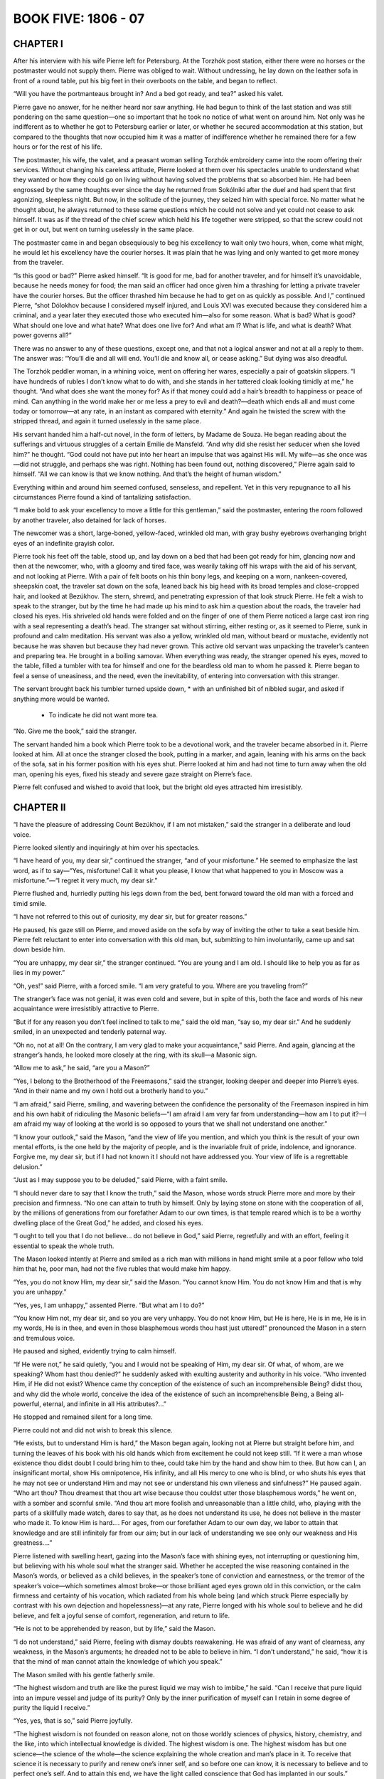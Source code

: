 .. _ref-2600-b5:

BOOK FIVE: 1806 - 07
^^^^^^^^^^^^^^^^^^^^



.. _ref-2600-b5-ch1:

CHAPTER I
---------

After his interview with his wife Pierre left for Petersburg. At the
Torzhók post station, either there were no horses or the postmaster
would not supply them. Pierre was obliged to wait. Without undressing,
he lay down on the leather sofa in front of a round table, put his big
feet in their overboots on the table, and began to reflect.

“Will you have the portmanteaus brought in? And a bed got ready, and
tea?” asked his valet.

Pierre gave no answer, for he neither heard nor saw anything. He had
begun to think of the last station and was still pondering on the same
question—one so important that he took no notice of what went
on around him. Not only was he indifferent as to whether he got to
Petersburg earlier or later, or whether he secured accommodation at this
station, but compared to the thoughts that now occupied him it was a
matter of indifference whether he remained there for a few hours or for
the rest of his life.

The postmaster, his wife, the valet, and a peasant woman selling
Torzhók embroidery came into the room offering their services.
Without changing his careless attitude, Pierre looked at them over his
spectacles unable to understand what they wanted or how they could go on
living without having solved the problems that so absorbed him. He had
been engrossed by the same thoughts ever since the day he returned from
Sokólniki after the duel and had spent that first agonizing, sleepless
night. But now, in the solitude of the journey, they seized him with
special force. No matter what he thought about, he always returned to
these same questions which he could not solve and yet could not cease to
ask himself. It was as if the thread of the chief screw which held his
life together were stripped, so that the screw could not get in or out,
but went on turning uselessly in the same place.

The postmaster came in and began obsequiously to beg his excellency to
wait only two hours, when, come what might, he would let his excellency
have the courier horses. It was plain that he was lying and only wanted
to get more money from the traveler.

“Is this good or bad?” Pierre asked himself. “It is good for me,
bad for another traveler, and for himself it’s unavoidable, because
he needs money for food; the man said an officer had once given him a
thrashing for letting a private traveler have the courier horses.
But the officer thrashed him because he had to get on as quickly as
possible. And I,” continued Pierre, “shot Dólokhov because I
considered myself injured, and Louis XVI was executed because they
considered him a criminal, and a year later they executed those who
executed him—also for some reason. What is bad? What is good? What
should one love and what hate? What does one live for? And what am I?
What is life, and what is death? What power governs all?”

There was no answer to any of these questions, except one, and that
not a logical answer and not at all a reply to them. The answer was:
“You’ll die and all will end. You’ll die and know all, or cease
asking.” But dying was also dreadful.

The Torzhók peddler woman, in a whining voice, went on offering her
wares, especially a pair of goatskin slippers. “I have hundreds of
rubles I don’t know what to do with, and she stands in her tattered
cloak looking timidly at me,” he thought. “And what does she
want the money for? As if that money could add a hair’s breadth to
happiness or peace of mind. Can anything in the world make her or me
less a prey to evil and death?—death which ends all and must come
today or tomorrow—at any rate, in an instant as compared with
eternity.” And again he twisted the screw with the stripped thread,
and again it turned uselessly in the same place.

His servant handed him a half-cut novel, in the form of letters, by
Madame de Souza. He began reading about the sufferings and virtuous
struggles of a certain Emilie de Mansfeld. “And why did she resist
her seducer when she loved him?” he thought. “God could not have put
into her heart an impulse that was against His will. My wife—as she
once was—did not struggle, and perhaps she was right. Nothing has been
found out, nothing discovered,” Pierre again said to himself. “All
we can know is that we know nothing. And that’s the height of human
wisdom.”

Everything within and around him seemed confused, senseless, and
repellent. Yet in this very repugnance to all his circumstances Pierre
found a kind of tantalizing satisfaction.

“I make bold to ask your excellency to move a little for this
gentleman,” said the postmaster, entering the room followed by another
traveler, also detained for lack of horses.

The newcomer was a short, large-boned, yellow-faced, wrinkled old
man, with gray bushy eyebrows overhanging bright eyes of an indefinite
grayish color.

Pierre took his feet off the table, stood up, and lay down on a bed that
had been got ready for him, glancing now and then at the newcomer, who,
with a gloomy and tired face, was wearily taking off his wraps with the
aid of his servant, and not looking at Pierre. With a pair of felt boots
on his thin bony legs, and keeping on a worn, nankeen-covered, sheepskin
coat, the traveler sat down on the sofa, leaned back his big head with
its broad temples and close-cropped hair, and looked at Bezúkhov. The
stern, shrewd, and penetrating expression of that look struck Pierre. He
felt a wish to speak to the stranger, but by the time he had made up his
mind to ask him a question about the roads, the traveler had closed his
eyes. His shriveled old hands were folded and on the finger of one of
them Pierre noticed a large cast iron ring with a seal representing a
death’s head. The stranger sat without stirring, either resting or, as
it seemed to Pierre, sunk in profound and calm meditation. His servant
was also a yellow, wrinkled old man, without beard or mustache,
evidently not because he was shaven but because they had never grown.
This active old servant was unpacking the traveler’s canteen and
preparing tea. He brought in a boiling samovar. When everything was
ready, the stranger opened his eyes, moved to the table, filled a
tumbler with tea for himself and one for the beardless old man to whom
he passed it. Pierre began to feel a sense of uneasiness, and the
need, even the inevitability, of entering into conversation with this
stranger.

The servant brought back his tumbler turned upside down, * with an
unfinished bit of nibbled sugar, and asked if anything more would be
wanted.

    * To indicate he did not want more tea.

“No. Give me the book,” said the stranger.

The servant handed him a book which Pierre took to be a devotional work,
and the traveler became absorbed in it. Pierre looked at him. All at
once the stranger closed the book, putting in a marker, and again,
leaning with his arms on the back of the sofa, sat in his former
position with his eyes shut. Pierre looked at him and had not time
to turn away when the old man, opening his eyes, fixed his steady and
severe gaze straight on Pierre’s face.

Pierre felt confused and wished to avoid that look, but the bright old
eyes attracted him irresistibly.



.. _ref-2600-b5-ch2:

CHAPTER II
----------

“I have the pleasure of addressing Count Bezúkhov, if I am not
mistaken,” said the stranger in a deliberate and loud voice.

Pierre looked silently and inquiringly at him over his spectacles.

“I have heard of you, my dear sir,” continued the stranger, “and
of your misfortune.” He seemed to emphasize the last word, as if to
say—“Yes, misfortune! Call it what you please, I know that what
happened to you in Moscow was a misfortune.”—“I regret it very
much, my dear sir.”

Pierre flushed and, hurriedly putting his legs down from the bed, bent
forward toward the old man with a forced and timid smile.

“I have not referred to this out of curiosity, my dear sir, but for
greater reasons.”

He paused, his gaze still on Pierre, and moved aside on the sofa by way
of inviting the other to take a seat beside him. Pierre felt reluctant
to enter into conversation with this old man, but, submitting to him
involuntarily, came up and sat down beside him.

“You are unhappy, my dear sir,” the stranger continued. “You
are young and I am old. I should like to help you as far as lies in my
power.”

“Oh, yes!” said Pierre, with a forced smile. “I am very grateful
to you. Where are you traveling from?”

The stranger’s face was not genial, it was even cold and severe, but
in spite of this, both the face and words of his new acquaintance were
irresistibly attractive to Pierre.

“But if for any reason you don’t feel inclined to talk to me,”
said the old man, “say so, my dear sir.” And he suddenly smiled, in
an unexpected and tenderly paternal way.

“Oh no, not at all! On the contrary, I am very glad to make your
acquaintance,” said Pierre. And again, glancing at the stranger’s
hands, he looked more closely at the ring, with its skull—a Masonic
sign.

“Allow me to ask,” he said, “are you a Mason?”

“Yes, I belong to the Brotherhood of the Freemasons,” said the
stranger, looking deeper and deeper into Pierre’s eyes. “And in
their name and my own I hold out a brotherly hand to you.”

“I am afraid,” said Pierre, smiling, and wavering between the
confidence the personality of the Freemason inspired in him and his own
habit of ridiculing the Masonic beliefs—“I am afraid I am very far
from understanding—how am I to put it?—I am afraid my way of looking
at the world is so opposed to yours that we shall not understand one
another.”

“I know your outlook,” said the Mason, “and the view of life you
mention, and which you think is the result of your own mental efforts,
is the one held by the majority of people, and is the invariable fruit
of pride, indolence, and ignorance. Forgive me, my dear sir, but if I
had not known it I should not have addressed you. Your view of life is a
regrettable delusion.”

“Just as I may suppose you to be deluded,” said Pierre, with a faint
smile.

“I should never dare to say that I know the truth,” said the Mason,
whose words struck Pierre more and more by their precision and firmness.
“No one can attain to truth by himself. Only by laying stone on stone
with the cooperation of all, by the millions of generations from our
forefather Adam to our own times, is that temple reared which is to be
a worthy dwelling place of the Great God,” he added, and closed his
eyes.

“I ought to tell you that I do not believe... do not believe in
God,” said Pierre, regretfully and with an effort, feeling it
essential to speak the whole truth.

The Mason looked intently at Pierre and smiled as a rich man with
millions in hand might smile at a poor fellow who told him that he, poor
man, had not the five rubles that would make him happy.

“Yes, you do not know Him, my dear sir,” said the Mason. “You
cannot know Him. You do not know Him and that is why you are unhappy.”

“Yes, yes, I am unhappy,” assented Pierre. “But what am I to
do?”

“You know Him not, my dear sir, and so you are very unhappy. You do
not know Him, but He is here, He is in me, He is in my words, He is in
thee, and even in those blasphemous words thou hast just uttered!”
pronounced the Mason in a stern and tremulous voice.

He paused and sighed, evidently trying to calm himself.

“If He were not,” he said quietly, “you and I would not be
speaking of Him, my dear sir. Of what, of whom, are we speaking? Whom
hast thou denied?” he suddenly asked with exulting austerity and
authority in his voice. “Who invented Him, if He did not exist? Whence
came thy conception of the existence of such an incomprehensible Being?
didst thou, and why did the whole world, conceive the idea of the
existence of such an incomprehensible Being, a Being all-powerful,
eternal, and infinite in all His attributes?...”

He stopped and remained silent for a long time.

Pierre could not and did not wish to break this silence.

“He exists, but to understand Him is hard,” the Mason began again,
looking not at Pierre but straight before him, and turning the leaves
of his book with his old hands which from excitement he could not keep
still. “If it were a man whose existence thou didst doubt I could
bring him to thee, could take him by the hand and show him to thee. But
how can I, an insignificant mortal, show His omnipotence, His infinity,
and all His mercy to one who is blind, or who shuts his eyes that he may
not see or understand Him and may not see or understand his own vileness
and sinfulness?” He paused again. “Who art thou? Thou dreamest that
thou art wise because thou couldst utter those blasphemous words,” he
went on, with a somber and scornful smile. “And thou art more foolish
and unreasonable than a little child, who, playing with the parts of a
skillfully made watch, dares to say that, as he does not understand
its use, he does not believe in the master who made it. To know Him is
hard.... For ages, from our forefather Adam to our own day, we labor to
attain that knowledge and are still infinitely far from our aim; but
in our lack of understanding we see only our weakness and His
greatness....”

Pierre listened with swelling heart, gazing into the Mason’s face with
shining eyes, not interrupting or questioning him, but believing with
his whole soul what the stranger said. Whether he accepted the wise
reasoning contained in the Mason’s words, or believed as a child
believes, in the speaker’s tone of conviction and earnestness, or
the tremor of the speaker’s voice—which sometimes almost broke—or
those brilliant aged eyes grown old in this conviction, or the calm
firmness and certainty of his vocation, which radiated from his whole
being (and which struck Pierre especially by contrast with his own
dejection and hopelessness)—at any rate, Pierre longed with his whole
soul to believe and he did believe, and felt a joyful sense of comfort,
regeneration, and return to life.

“He is not to be apprehended by reason, but by life,” said the
Mason.

“I do not understand,” said Pierre, feeling with dismay doubts
reawakening. He was afraid of any want of clearness, any weakness, in
the Mason’s arguments; he dreaded not to be able to believe in him.
“I don’t understand,” he said, “how it is that the mind of man
cannot attain the knowledge of which you speak.”

The Mason smiled with his gentle fatherly smile.

“The highest wisdom and truth are like the purest liquid we may wish
to imbibe,” he said. “Can I receive that pure liquid into an impure
vessel and judge of its purity? Only by the inner purification of myself
can I retain in some degree of purity the liquid I receive.”

“Yes, yes, that is so,” said Pierre joyfully.

“The highest wisdom is not founded on reason alone, not on those
worldly sciences of physics, history, chemistry, and the like, into
which intellectual knowledge is divided. The highest wisdom is one.
The highest wisdom has but one science—the science of the whole—the
science explaining the whole creation and man’s place in it. To
receive that science it is necessary to purify and renew one’s inner
self, and so before one can know, it is necessary to believe and to
perfect one’s self. And to attain this end, we have the light called
conscience that God has implanted in our souls.”

“Yes, yes,” assented Pierre.

“Look then at thy inner self with the eyes of the spirit, and ask
thyself whether thou art content with thyself. What hast thou attained
relying on reason only? What art thou? You are young, you are rich, you
are clever, you are well educated. And what have you done with all these
good gifts? Are you content with yourself and with your life?”

“No, I hate my life,” Pierre muttered, wincing.

“Thou hatest it. Then change it, purify thyself; and as thou art
purified, thou wilt gain wisdom. Look at your life, my dear sir.
How have you spent it? In riotous orgies and debauchery, receiving
everything from society and giving nothing in return. You have become
the possessor of wealth. How have you used it? What have you done
for your neighbor? Have you ever thought of your tens of thousands
of slaves? Have you helped them physically and morally? No! You have
profited by their toil to lead a profligate life. That is what you have
done. Have you chosen a post in which you might be of service to your
neighbor? No! You have spent your life in idleness. Then you married, my
dear sir—took on yourself responsibility for the guidance of a young
woman; and what have you done? You have not helped her to find the way
of truth, my dear sir, but have thrust her into an abyss of deceit and
misery. A man offended you and you shot him, and you say you do not
know God and hate your life. There is nothing strange in that, my dear
sir!”

After these words, the Mason, as if tired by his long discourse, again
leaned his arms on the back of the sofa and closed his eyes. Pierre
looked at that aged, stern, motionless, almost lifeless face and moved
his lips without uttering a sound. He wished to say, “Yes, a vile,
idle, vicious life!” but dared not break the silence.

The Mason cleared his throat huskily, as old men do, and called his
servant.

“How about the horses?” he asked, without looking at Pierre.

“The exchange horses have just come,” answered the servant. “Will
you not rest here?”

“No, tell them to harness.”

“Can he really be going away leaving me alone without having told me
all, and without promising to help me?” thought Pierre, rising with
downcast head; and he began to pace the room, glancing occasionally at
the Mason. “Yes, I never thought of it, but I have led a contemptible
and profligate life, though I did not like it and did not want to,”
thought Pierre. “But this man knows the truth and, if he wished to,
could disclose it to me.”

Pierre wished to say this to the Mason, but did not dare to. The
traveler, having packed his things with his practiced hands, began
fastening his coat. When he had finished, he turned to Bezúkhov, and
said in a tone of indifferent politeness:

“Where are you going to now, my dear sir?”

“I?... I’m going to Petersburg,” answered Pierre, in a childlike,
hesitating voice. “I thank you. I agree with all you have said. But
do not suppose me to be so bad. With my whole soul I wish to be what you
would have me be, but I have never had help from anyone.... But it is
I, above all, who am to blame for everything. Help me, teach me, and
perhaps I may...”

Pierre could not go on. He gulped and turned away.

The Mason remained silent for a long time, evidently considering.

“Help comes from God alone,” he said, “but such measure of help as
our Order can bestow it will render you, my dear sir. You are going to
Petersburg. Hand this to Count Willarski” (he took out his notebook
and wrote a few words on a large sheet of paper folded in four).
“Allow me to give you a piece of advice. When you reach the capital,
first of all devote some time to solitude and self-examination and do
not resume your former way of life. And now I wish you a good journey,
my dear sir,” he added, seeing that his servant had entered... “and
success.”

The traveler was Joseph Alexéevich Bazdéev, as Pierre saw from the
postmaster’s book. Bazdéev had been one of the best-known Freemasons
and Martinists, even in Novíkov’s time. For a long while after he had
gone, Pierre did not go to bed or order horses but paced up and down
the room, pondering over his vicious past, and with a rapturous sense
of beginning anew pictured to himself the blissful, irreproachable,
virtuous future that seemed to him so easy. It seemed to him that he had
been vicious only because he had somehow forgotten how good it is to
be virtuous. Not a trace of his former doubts remained in his soul. He
firmly believed in the possibility of the brotherhood of men united in
the aim of supporting one another in the path of virtue, and that is how
Freemasonry presented itself to him.



.. _ref-2600-b5-ch3:

CHAPTER III
-----------

On reaching Petersburg Pierre did not let anyone know of his arrival,
he went nowhere and spent whole days in reading Thomas à Kempis, whose
book had been sent him by someone unknown. One thing he continually
realized as he read that book: the joy, hitherto unknown to him,
of believing in the possibility of attaining perfection, and in the
possibility of active brotherly love among men, which Joseph Alexéevich
had revealed to him. A week after his arrival, the young Polish count,
Willarski, whom Pierre had known slightly in Petersburg society, came
into his room one evening in the official and ceremonious manner in
which Dólokhov’s second had called on him, and, having closed the
door behind him and satisfied himself that there was nobody else in the
room, addressed Pierre.

“I have come to you with a message and an offer, Count,” he
said without sitting down. “A person of very high standing in our
Brotherhood has made application for you to be received into our Order
before the usual term and has proposed to me to be your sponsor. I
consider it a sacred duty to fulfill that person’s wishes. Do you wish
to enter the Brotherhood of Freemasons under my sponsorship?”

The cold, austere tone of this man, whom he had almost always before met
at balls, amiably smiling in the society of the most brilliant women,
surprised Pierre.

“Yes, I do wish it,” said he.

Willarski bowed his head.

“One more question, Count,” he said, “which I beg you to answer
in all sincerity—not as a future Mason but as an honest man: have you
renounced your former convictions—do you believe in God?”

Pierre considered.

“Yes... yes, I believe in God,” he said.

“In that case...” began Willarski, but Pierre interrupted him.

“Yes, I do believe in God,” he repeated.

“In that case we can go,” said Willarski. “My carriage is at your
service.”

Willarski was silent throughout the drive. To Pierre’s inquiries as
to what he must do and how he should answer, Willarski only replied that
brothers more worthy than he would test him and that Pierre had only to
tell the truth.

Having entered the courtyard of a large house where the Lodge had its
headquarters, and having ascended a dark staircase, they entered a small
well-lit anteroom where they took off their cloaks without the aid of
a servant. From there they passed into another room. A man in strange
attire appeared at the door. Willarski, stepping toward him, said
something to him in French in an undertone and then went up to a small
wardrobe in which Pierre noticed garments such as he had never seen
before. Having taken a kerchief from the cupboard, Willarski bound
Pierre’s eyes with it and tied it in a knot behind, catching some
hairs painfully in the knot. Then he drew his face down, kissed him, and
taking him by the hand led him forward. The hairs tied in the knot hurt
Pierre and there were lines of pain on his face and a shamefaced smile.
His huge figure, with arms hanging down and with a puckered, though
smiling face, moved after Willarski with uncertain, timid steps.

Having led him about ten paces, Willarski stopped.

“Whatever happens to you,” he said, “you must bear it all manfully
if you have firmly resolved to join our Brotherhood.” (Pierre nodded
affirmatively.) “When you hear a knock at the door, you will uncover
your eyes,” added Willarski. “I wish you courage and success,”
and, pressing Pierre’s hand, he went out.

Left alone, Pierre went on smiling in the same way. Once or twice
he shrugged his shoulders and raised his hand to the kerchief, as if
wishing to take it off, but let it drop again. The five minutes spent
with his eyes bandaged seemed to him an hour. His arms felt numb,
his legs almost gave way, it seemed to him that he was tired out. He
experienced a variety of most complex sensations. He felt afraid of what
would happen to him and still more afraid of showing his fear. He felt
curious to know what was going to happen and what would be revealed to
him; but most of all, he felt joyful that the moment had come when he
would at last start on that path of regeneration and on the actively
virtuous life of which he had been dreaming since he met Joseph
Alexéevich. Loud knocks were heard at the door. Pierre took the bandage
off his eyes and glanced around him. The room was in black darkness,
only a small lamp was burning inside something white. Pierre went nearer
and saw that the lamp stood on a black table on which lay an open book.
The book was the Gospel, and the white thing with the lamp inside was a
human skull with its cavities and teeth. After reading the first words
of the Gospel: “In the beginning was the Word and the Word was with
God,” Pierre went round the table and saw a large open box filled
with something. It was a coffin with bones inside. He was not at all
surprised by what he saw. Hoping to enter on an entirely new life quite
unlike the old one, he expected everything to be unusual, even more
unusual than what he was seeing. A skull, a coffin, the Gospel—it
seemed to him that he had expected all this and even more. Trying
to stimulate his emotions he looked around. “God, death, love, the
brotherhood of man,” he kept saying to himself, associating these
words with vague yet joyful ideas. The door opened and someone came in.

By the dim light, to which Pierre had already become accustomed, he
saw a rather short man. Having evidently come from the light into the
darkness, the man paused, then moved with cautious steps toward the
table and placed on it his small leather-gloved hands.

This short man had on a white leather apron which covered his chest and
part of his legs; he had on a kind of necklace above which rose a high
white ruffle, outlining his rather long face which was lit up from
below.

“For what have you come hither?” asked the newcomer, turning in
Pierre’s direction at a slight rustle made by the latter. “Why have
you, who do not believe in the truth of the light and who have not
seen the light, come here? What do you seek from us? Wisdom, virtue,
enlightenment?”

At the moment the door opened and the stranger came in, Pierre felt a
sense of awe and veneration such as he had experienced in his boyhood at
confession; he felt himself in the presence of one socially a complete
stranger, yet nearer to him through the brotherhood of man. With bated
breath and beating heart he moved toward the Rhetor (by which name the
brother who prepared a seeker for entrance into the Brotherhood was
known). Drawing nearer, he recognized in the Rhetor a man he knew,
Smolyanínov, and it mortified him to think that the newcomer was an
acquaintance—he wished him simply a brother and a virtuous instructor.
For a long time he could not utter a word, so that the Rhetor had to
repeat his question.

“Yes... I... I... desire regeneration,” Pierre uttered with
difficulty.

“Very well,” said Smolyanínov, and went on at once: “Have you any
idea of the means by which our holy Order will help you to reach your
aim?” said he quietly and quickly.

“I... hope... for guidance... help... in regeneration,” said Pierre,
with a trembling voice and some difficulty in utterance due to his
excitement and to being unaccustomed to speak of abstract matters in
Russian.

“What is your conception of Freemasonry?”

“I imagine that Freemasonry is the fraternity and equality of men who
have virtuous aims,” said Pierre, feeling ashamed of the inadequacy
of his words for the solemnity of the moment, as he spoke. “I
imagine...”

“Good!” said the Rhetor quickly, apparently satisfied with
this answer. “Have you sought for means of attaining your aim in
religion?”

“No, I considered it erroneous and did not follow it,” said Pierre,
so softly that the Rhetor did not hear him and asked him what he was
saying. “I have been an atheist,” answered Pierre.

“You are seeking for truth in order to follow its laws in your life,
therefore you seek wisdom and virtue. Is that not so?” said the
Rhetor, after a moment’s pause.

“Yes, yes,” assented Pierre.

The Rhetor cleared his throat, crossed his gloved hands on his breast,
and began to speak.

“Now I must disclose to you the chief aim of our Order,” he said,
“and if this aim coincides with yours, you may enter our Brotherhood
with profit. The first and chief object of our Order, the foundation on
which it rests and which no human power can destroy, is the preservation
and handing on to posterity of a certain important mystery... which
has come down to us from the remotest ages, even from the first man—a
mystery on which perhaps the fate of mankind depends. But since this
mystery is of such a nature that nobody can know or use it unless he be
prepared by long and diligent self-purification, not everyone can hope
to attain it quickly. Hence we have a secondary aim, that of preparing
our members as much as possible to reform their hearts, to purify and
enlighten their minds, by means handed on to us by tradition from those
who have striven to attain this mystery, and thereby to render them
capable of receiving it.

“By purifying and regenerating our members we try, thirdly, to improve
the whole human race, offering it in our members an example of piety
and virtue, and thereby try with all our might to combat the evil which
sways the world. Think this over and I will come to you again.”

“To combat the evil which sways the world...” Pierre repeated, and a
mental image of his future activity in this direction rose in his mind.
He imagined men such as he had himself been a fortnight ago, and he
addressed an edifying exhortation to them. He imagined to himself
vicious and unfortunate people whom he would assist by word and deed,
imagined oppressors whose victims he would rescue. Of the three
objects mentioned by the Rhetor, this last, that of improving mankind,
especially appealed to Pierre. The important mystery mentioned by the
Rhetor, though it aroused his curiosity, did not seem to him essential,
and the second aim, that of purifying and regenerating himself, did not
much interest him because at that moment he felt with delight that he
was already perfectly cured of his former faults and was ready for all
that was good.

Half an hour later, the Rhetor returned to inform the seeker of the
seven virtues, corresponding to the seven steps of Solomon’s temple,
which every Freemason should cultivate in himself. These virtues were:
1. Discretion, the keeping of the secrets of the Order. 2. Obedience to
those of higher ranks in the Order. 3. Morality. 4. Love of mankind. 5.
Courage. 6. Generosity. 7. The love of death.

“In the seventh place, try, by the frequent thought of death,” the
Rhetor said, “to bring yourself to regard it not as a dreaded foe, but
as a friend that frees the soul grown weary in the labors of virtue
from this distressful life, and leads it to its place of recompense and
peace.”

“Yes, that must be so,” thought Pierre, when after these words the
Rhetor went away, leaving him to solitary meditation. “It must be so,
but I am still so weak that I love my life, the meaning of which is only
now gradually opening before me.” But five of the other virtues which
Pierre recalled, counting them on his fingers, he felt already in his
soul: courage, generosity, morality, love of mankind, and especially
obedience—which did not even seem to him a virtue, but a joy. (He now
felt so glad to be free from his own lawlessness and to submit his will
to those who knew the indubitable truth.) He forgot what the seventh
virtue was and could not recall it.

The third time the Rhetor came back more quickly and asked Pierre
whether he was still firm in his intention and determined to submit to
all that would be required of him.

“I am ready for everything,” said Pierre.

“I must also inform you,” said the Rhetor, “that our Order
delivers its teaching not in words only but also by other means, which
may perhaps have a stronger effect on the sincere seeker after wisdom
and virtue than mere words. This chamber with what you see therein
should already have suggested to your heart, if it is sincere, more than
words could do. You will perhaps also see in your further initiation a
like method of enlightenment. Our Order imitates the ancient societies
that explained their teaching by hieroglyphics. A hieroglyph,” said
the Rhetor, “is an emblem of something not cognizable by the senses
but which possesses qualities resembling those of the symbol.”

Pierre knew very well what a hieroglyph was, but dared not speak. He
listened to the Rhetor in silence, feeling from all he said that his
ordeal was about to begin.

“If you are resolved, I must begin your initiation,” said the Rhetor
coming closer to Pierre. “In token of generosity I ask you to give me
all your valuables.”

“But I have nothing here,” replied Pierre, supposing that he was
asked to give up all he possessed.

“What you have with you: watch, money, rings....”

Pierre quickly took out his purse and watch, but could not manage for
some time to get the wedding ring off his fat finger. When that had been
done, the Rhetor said:

“In token of obedience, I ask you to undress.”

Pierre took off his coat, waistcoat, and left boot according to the
Rhetor’s instructions. The Mason drew the shirt back from Pierre’s
left breast, and stooping down pulled up the left leg of his trousers
to above the knee. Pierre hurriedly began taking off his right boot also
and was going to tuck up the other trouser leg to save this stranger the
trouble, but the Mason told him that was not necessary and gave him
a slipper for his left foot. With a childlike smile of embarrassment,
doubt, and self-derision, which appeared on his face against his will,
Pierre stood with his arms hanging down and legs apart, before his
brother Rhetor, and awaited his further commands.

“And now, in token of candor, I ask you to reveal to me your chief
passion,” said the latter.

“My passion! I have had so many,” replied Pierre.

“That passion which more than all others caused you to waver on the
path of virtue,” said the Mason.

Pierre paused, seeking a reply.

“Wine? Gluttony? Idleness? Laziness? Irritability? Anger? Women?”
He went over his vices in his mind, not knowing to which of them to give
the pre-eminence.

“Women,” he said in a low, scarcely audible voice.

The Mason did not move and for a long time said nothing after this
answer. At last he moved up to Pierre and, taking the kerchief that lay
on the table, again bound his eyes.

“For the last time I say to you—turn all your attention upon
yourself, put a bridle on your senses, and seek blessedness, not in
passion but in your own heart. The source of blessedness is not without
us but within....”

Pierre had already long been feeling in himself that refreshing source
of blessedness which now flooded his heart with glad emotion.



.. _ref-2600-b5-ch4:

CHAPTER IV
----------

Soon after this there came into the dark chamber to fetch Pierre, not
the Rhetor but Pierre’s sponsor, Willarski, whom he recognized by his
voice. To fresh questions as to the firmness of his resolution Pierre
replied: “Yes, yes, I agree,” and with a beaming, childlike smile,
his fat chest uncovered, stepping unevenly and timidly in one slippered
and one booted foot, he advanced, while Willarski held a sword to his
bare chest. He was conducted from that room along passages that turned
backwards and forwards and was at last brought to the doors of the
Lodge. Willarski coughed, he was answered by the Masonic knock with
mallets, the doors opened before them. A bass voice (Pierre was still
blindfolded) questioned him as to who he was, when and where he was
born, and so on. Then he was again led somewhere still blindfolded,
and as they went along he was told allegories of the toils of his
pilgrimage, of holy friendship, of the Eternal Architect of the
universe, and of the courage with which he should endure toils and
dangers. During these wanderings, Pierre noticed that he was spoken
of now as the “Seeker,” now as the “Sufferer,” and now as the
“Postulant,” to the accompaniment of various knockings with
mallets and swords. As he was being led up to some object he noticed a
hesitation and uncertainty among his conductors. He heard those around
him disputing in whispers and one of them insisting that he should be
led along a certain carpet. After that they took his right hand, placed
it on something, and told him to hold a pair of compasses to his left
breast with the other hand and to repeat after someone who read aloud
an oath of fidelity to the laws of the Order. The candles were then
extinguished and some spirit lighted, as Pierre knew by the smell, and
he was told that he would now see the lesser light. The bandage was
taken off his eyes and, by the faint light of the burning spirit,
Pierre, as in a dream, saw several men standing before him, wearing
aprons like the Rhetor’s and holding swords in their hands pointed at
his breast. Among them stood a man whose white shirt was stained with
blood. On seeing this, Pierre moved forward with his breast toward the
swords, meaning them to pierce it. But the swords were drawn back from
him and he was at once blindfolded again.

“Now thou hast seen the lesser light,” uttered a voice. Then the
candles were relit and he was told that he would see the full light; the
bandage was again removed and more than ten voices said together: “Sic
transit gloria mundi.”

Pierre gradually began to recover himself and looked about at the room
and at the people in it. Round a long table covered with black sat some
twelve men in garments like those he had already seen. Some of them
Pierre had met in Petersburg society. In the President’s chair sat a
young man he did not know, with a peculiar cross hanging from his
neck. On his right sat the Italian abbé whom Pierre had met at
Anna Pávlovna’s two years before. There were also present a very
distinguished dignitary and a Swiss who had formerly been tutor at the
Kurágins’. All maintained a solemn silence, listening to the words
of the President, who held a mallet in his hand. Let into the wall was
a star-shaped light. At one side of the table was a small carpet with
various figures worked upon it, at the other was something resembling an
altar on which lay a Testament and a skull. Round it stood seven large
candlesticks like those used in churches. Two of the brothers led Pierre
up to the altar, placed his feet at right angles, and bade him lie down,
saying that he must prostrate himself at the Gates of the Temple.

“He must first receive the trowel,” whispered one of the brothers.

“Oh, hush, please!” said another.

Pierre, perplexed, looked round with his shortsighted eyes without
obeying, and suddenly doubts arose in his mind. “Where am I? What am
I doing? Aren’t they laughing at me? Shan’t I be ashamed to remember
this?” But these doubts only lasted a moment. Pierre glanced at
the serious faces of those around, remembered all he had already gone
through, and realized that he could not stop halfway. He was aghast
at his hesitation and, trying to arouse his former devotional feeling,
prostrated himself before the Gates of the Temple. And really, the
feeling of devotion returned to him even more strongly than before. When
he had lain there some time, he was told to get up, and a white leather
apron, such as the others wore, was put on him: he was given a trowel
and three pairs of gloves, and then the Grand Master addressed him. He
told him that he should try to do nothing to stain the whiteness of that
apron, which symbolized strength and purity; then of the unexplained
trowel, he told him to toil with it to cleanse his own heart from vice,
and indulgently to smooth with it the heart of his neighbor. As to the
first pair of gloves, a man’s, he said that Pierre could not know
their meaning but must keep them. The second pair of man’s gloves
he was to wear at the meetings, and finally of the third, a pair of
women’s gloves, he said: “Dear brother, these woman’s gloves are
intended for you too. Give them to the woman whom you shall honor most
of all. This gift will be a pledge of your purity of heart to her whom
you select to be your worthy helpmeet in Masonry.” And after a pause,
he added: “But beware, dear brother, that these gloves do not deck
hands that are unclean.” While the Grand Master said these last words
it seemed to Pierre that he grew embarrassed. Pierre himself grew still
more confused, blushed like a child till tears came to his eyes, began
looking about him uneasily, and an awkward pause followed.

This silence was broken by one of the brethren, who led Pierre up to the
rug and began reading to him from a manuscript book an explanation of
all the figures on it: the sun, the moon, a hammer, a plumb line, a
trowel, a rough stone and a squared stone, a pillar, three windows, and
so on. Then a place was assigned to Pierre, he was shown the signs of
the Lodge, told the password, and at last was permitted to sit down.
The Grand Master began reading the statutes. They were very long, and
Pierre, from joy, agitation, and embarrassment, was not in a state to
understand what was being read. He managed to follow only the last words
of the statutes and these remained in his mind.

“In our temples we recognize no other distinctions,” read the Grand
Master, “but those between virtue and vice. Beware of making any
distinctions which may infringe equality. Fly to a brother’s aid
whoever he may be, exhort him who goeth astray, raise him that falleth,
never bear malice or enmity toward thy brother. Be kindly and courteous.
Kindle in all hearts the flame of virtue. Share thy happiness with thy
neighbor, and may envy never dim the purity of that bliss. Forgive thy
enemy, do not avenge thyself except by doing him good. Thus fulfilling
the highest law thou shalt regain traces of the ancient dignity which
thou hast lost.”

He finished and, getting up, embraced and kissed Pierre, who, with tears
of joy in his eyes, looked round him, not knowing how to answer the
congratulations and greetings from acquaintances that met him on all
sides. He acknowledged no acquaintances but saw in all these men only
brothers, and burned with impatience to set to work with them.

The Grand Master rapped with his mallet. All the Masons sat down in
their places, and one of them read an exhortation on the necessity of
humility.

The Grand Master proposed that the last duty should be performed,
and the distinguished dignitary who bore the title of “Collector
of Alms” went round to all the brothers. Pierre would have liked
to subscribe all he had, but fearing that it might look like pride
subscribed the same amount as the others.

The meeting was at an end, and on reaching home Pierre felt as if he had
returned from a long journey on which he had spent dozens of years, had
become completely changed, and had quite left behind his former habits
and way of life.



.. _ref-2600-b5-ch5:

CHAPTER V
---------

The day after he had been received into the Lodge, Pierre was sitting at
home reading a book and trying to fathom the significance of the Square,
one side of which symbolized God, another moral things, a third
physical things, and the fourth a combination of these. Now and then
his attention wandered from the book and the Square and he formed in
imagination a new plan of life. On the previous evening at the Lodge, he
had heard that a rumor of his duel had reached the Emperor and that it
would be wiser for him to leave Petersburg. Pierre proposed going to his
estates in the south and there attending to the welfare of his serfs.
He was joyfully planning this new life, when Prince Vasíli suddenly
entered the room.

“My dear fellow, what have you been up to in Moscow? Why have you
quarreled with Hélène, mon cher? You are under a delusion,” said
Prince Vasíli, as he entered. “I know all about it, and I can tell
you positively that Hélène is as innocent before you as Christ was
before the Jews.”

Pierre was about to reply, but Prince Vasíli interrupted him.

“And why didn’t you simply come straight to me as to a friend? I
know all about it and understand it all,” he said. “You behaved as
becomes a man who values his honor, perhaps too hastily, but we won’t
go into that. But consider the position in which you are placing her and
me in the eyes of society, and even of the court,” he added, lowering
his voice. “She is living in Moscow and you are here. Remember,
dear boy,” and he drew Pierre’s arm downwards, “it is simply a
misunderstanding. I expect you feel it so yourself. Let us write her
a letter at once, and she’ll come here and all will be explained, or
else, my dear boy, let me tell you it’s quite likely you’ll have to
suffer for it.”

Prince Vasíli gave Pierre a significant look.

“I know from reliable sources that the Dowager Empress is taking a
keen interest in the whole affair. You know she is very gracious to
Hélène.”

Pierre tried several times to speak, but, on one hand, Prince Vasíli
did not let him and, on the other, Pierre himself feared to begin to
speak in the tone of decided refusal and disagreement in which he had
firmly resolved to answer his father-in-law. Moreover, the words of the
Masonic statutes, “be kindly and courteous,” recurred to him. He
blinked, went red, got up and sat down again, struggling with himself
to do what was for him the most difficult thing in life—to say an
unpleasant thing to a man’s face, to say what the other, whoever
he might be, did not expect. He was so used to submitting to Prince
Vasíli’s tone of careless self-assurance that he felt he would be
unable to withstand it now, but he also felt that on what he said now
his future depended—whether he would follow the same old road, or that
new path so attractively shown him by the Masons, on which he firmly
believed he would be reborn to a new life.

“Now, dear boy,” said Prince Vasíli playfully, “say ‘yes,’
and I’ll write to her myself, and we will kill the fatted calf.”

But before Prince Vasíli had finished his playful speech, Pierre,
without looking at him, and with a kind of fury that made him like his
father, muttered in a whisper:

“Prince, I did not ask you here. Go, please go!” And he jumped up
and opened the door for him.

“Go!” he repeated, amazed at himself and glad to see the look of
confusion and fear that showed itself on Prince Vasíli’s face.

“What’s the matter with you? Are you ill?”

“Go!” the quivering voice repeated. And Prince Vasíli had to go
without receiving any explanation.

A week later, Pierre, having taken leave of his new friends, the Masons,
and leaving large sums of money with them for alms, went away to his
estates. His new brethren gave him letters to the Kiev and Odessa Masons
and promised to write to him and guide him in his new activity.



.. _ref-2600-b5-ch6:

CHAPTER VI
----------

The duel between Pierre and Dólokhov was hushed up and, in spite of
the Emperor’s severity regarding duels at that time, neither the
principals nor their seconds suffered for it. But the story of the duel,
confirmed by Pierre’s rupture with his wife, was the talk of society.
Pierre who had been regarded with patronizing condescension when he was
an illegitimate son, and petted and extolled when he was the best
match in Russia, had sunk greatly in the esteem of society after his
marriage—when the marriageable daughters and their mothers had nothing
to hope from him—especially as he did not know how, and did not
wish, to court society’s favor. Now he alone was blamed for what had
happened, he was said to be insanely jealous and subject like his
father to fits of bloodthirsty rage. And when after Pierre’s
departure Hélène returned to Petersburg, she was received by all her
acquaintances not only cordially, but even with a shade of deference
due to her misfortune. When conversation turned on her husband Hélène
assumed a dignified expression, which with characteristic tact she had
acquired though she did not understand its significance. This expression
suggested that she had resolved to endure her troubles uncomplainingly
and that her husband was a cross laid upon her by God. Prince Vasíli
expressed his opinion more openly. He shrugged his shoulders when Pierre
was mentioned and, pointing to his forehead, remarked:

“A bit touched—I always said so.”

“I said from the first,” declared Anna Pávlovna referring to
Pierre, “I said at the time and before anyone else” (she insisted
on her priority) “that that senseless young man was spoiled by the
depraved ideas of these days. I said so even at the time when everybody
was in raptures about him, when he had just returned from abroad, and
when, if you remember, he posed as a sort of Marat at one of my soirees.
And how has it ended? I was against this marriage even then and foretold
all that has happened.”

Anna Pávlovna continued to give on free evenings the same kind of
soirees as before—such as she alone had the gift of arranging—at
which was to be found “the cream of really good society, the bloom
of the intellectual essence of Petersburg,” as she herself put it.
Besides this refined selection of society Anna Pávlovna’s receptions
were also distinguished by the fact that she always presented some new
and interesting person to the visitors and that nowhere else was the
state of the political thermometer of legitimate Petersburg court
society so dearly and distinctly indicated.

Toward the end of 1806, when all the sad details of Napoleon’s
destruction of the Prussian army at Jena and Auerstädt and the
surrender of most of the Prussian fortresses had been received, when our
troops had already entered Prussia and our second war with Napoleon
was beginning, Anna Pávlovna gave one of her soirees. The “cream of
really good society” consisted of the fascinating Hélène, forsaken
by her husband, Mortemart, the delightful Prince Hippolyte who had
just returned from Vienna, two diplomatists, the old aunt, a young man
referred to in that drawing room as “a man of great merit” (un homme
de beaucoup de mérite), a newly appointed maid of honor and her mother,
and several other less noteworthy persons.

The novelty Anna Pávlovna was setting before her guests that evening
was Borís Drubetskóy, who had just arrived as a special messenger from
the Prussian army and was aide-de-camp to a very important personage.

The temperature shown by the political thermometer to the company that
evening was this:

“Whatever the European sovereigns and commanders may do to
countenance Bonaparte, and to cause me, and us in general, annoyance and
mortification, our opinion of Bonaparte cannot alter. We shall not cease
to express our sincere views on that subject, and can only say to the
King of Prussia and others: ‘So much the worse for you. Tu l’as
voulu, George Dandin,’ that’s all we have to say about it!”

When Borís, who was to be served up to the guests, entered the drawing
room, almost all the company had assembled, and the conversation, guided
by Anna Pávlovna, was about our diplomatic relations with Austria and
the hope of an alliance with her.

Borís, grown more manly and looking fresh, rosy and self-possessed,
entered the drawing room elegantly dressed in the uniform of an
aide-de-camp and was duly conducted to pay his respects to the aunt and
then brought back to the general circle.

Anna Pávlovna gave him her shriveled hand to kiss and introduced him to
several persons whom he did not know, giving him a whispered description
of each.

“Prince Hippolyte Kurágin—charming young fellow; M.
Kronq,—chargé d’affaires from Copenhagen—a profound intellect,”
and simply, “Mr. Shítov—a man of great merit”—this of the man
usually so described.

Thanks to Anna Mikháylovna’s efforts, his own tastes, and the
peculiarities of his reserved nature, Borís had managed during his
service to place himself very advantageously. He was aide-de-camp to a
very important personage, had been sent on a very important mission to
Prussia, and had just returned from there as a special messenger. He had
become thoroughly conversant with that unwritten code with which he had
been so pleased at Olmütz and according to which an ensign might rank
incomparably higher than a general, and according to which what was
needed for success in the service was not effort or work, or courage, or
perseverance, but only the knowledge of how to get on with those who can
grant rewards, and he was himself often surprised at the rapidity of his
success and at the inability of others to understand these things.
In consequence of this discovery his whole manner of life, all
his relations with old friends, all his plans for his future, were
completely altered. He was not rich, but would spend his last groat to
be better dressed than others, and would rather deprive himself of many
pleasures than allow himself to be seen in a shabby equipage or appear
in the streets of Petersburg in an old uniform. He made friends with
and sought the acquaintance of only those above him in position and
who could therefore be of use to him. He liked Petersburg and despised
Moscow. The remembrance of the Rostóvs’ house and of his childish
love for Natásha was unpleasant to him and he had not once been to see
the Rostóvs since the day of his departure for the army. To be in Anna
Pávlovna’s drawing room he considered an important step up in the
service, and he at once understood his role, letting his hostess make
use of whatever interest he had to offer. He himself carefully scanned
each face, appraising the possibilities of establishing intimacy with
each of those present, and the advantages that might accrue. He took
the seat indicated to him beside the fair Hélène and listened to the
general conversation.

“Vienna considers the bases of the proposed treaty so unattainable
that not even a continuity of most brilliant successes would secure
them, and she doubts the means we have of gaining them. That is the
actual phrase used by the Vienna cabinet,” said the Danish chargé
d’affaires.

“The doubt is flattering,” said “the man of profound intellect,”
with a subtle smile.

“We must distinguish between the Vienna cabinet and the Emperor of
Austria,” said Mortemart. “The Emperor of Austria can never have
thought of such a thing, it is only the cabinet that says it.”

“Ah, my dear vicomte,” put in Anna Pávlovna, “L’Urope” (for
some reason she called it Urope as if that were a specially refined
French pronunciation which she could allow herself when conversing with
a Frenchman), “L’Urope ne sera jamais notre alliée sincère.” *

    * “Europe will never be our sincere ally.”


After that Anna Pávlovna led up to the courage and firmness of the King
of Prussia, in order to draw Borís into the conversation.

Borís listened attentively to each of the speakers, awaiting his turn,
but managed meanwhile to look round repeatedly at his neighbor, the
beautiful Hélène, whose eyes several times met those of the handsome
young aide-de-camp with a smile.

Speaking of the position of Prussia, Anna Pávlovna very naturally asked
Borís to tell them about his journey to Glogau and in what state he
found the Prussian army. Borís, speaking with deliberation, told them
in pure, correct French many interesting details about the armies and
the court, carefully abstaining from expressing an opinion of his
own about the facts he was recounting. For some time he engrossed the
general attention, and Anna Pávlovna felt that the novelty she had
served up was received with pleasure by all her visitors. The greatest
attention of all to Borís’ narrative was shown by Hélène. She asked
him several questions about his journey and seemed greatly interested in
the state of the Prussian army. As soon as he had finished she turned to
him with her usual smile.

“You absolutely must come and see me,” she said in a tone that
implied that, for certain considerations he could not know of, this was
absolutely necessary.

“On Tuesday between eight and nine. It will give me great pleasure.”

Borís promised to fulfill her wish and was about to begin a
conversation with her, when Anna Pávlovna called him away on the
pretext that her aunt wished to hear him.

“You know her husband, of course?” said Anna Pávlovna, closing her
eyes and indicating Hélène with a sorrowful gesture. “Ah, she is
such an unfortunate and charming woman! Don’t mention him before
her—please don’t! It is too painful for her!”



.. _ref-2600-b5-ch7:

CHAPTER VII
-----------

When Borís and Anna Pávlovna returned to the others Prince Hippolyte
had the ear of the company.

Bending forward in his armchair he said: “Le Roi de Prusse!” and
having said this laughed. Everyone turned toward him.

“Le Roi de Prusse?” Hippolyte said interrogatively, again laughing,
and then calmly and seriously sat back in his chair. Anna Pávlovna
waited for him to go on, but as he seemed quite decided to say no more
she began to tell of how at Potsdam the impious Bonaparte had stolen the
sword of Frederick the Great.

“It is the sword of Frederick the Great which I...” she began, but
Hippolyte interrupted her with the words: “Le Roi de Prusse...” and
again, as soon as all turned toward him, excused himself and said no
more.

Anna Pávlovna frowned. Mortemart, Hippolyte’s friend, addressed him
firmly.

“Come now, what about your Roi de Prusse?”

Hippolyte laughed as if ashamed of laughing.

“Oh, it’s nothing. I only wished to say...” (he wanted to repeat
a joke he had heard in Vienna and which he had been trying all that
evening to get in) “I only wished to say that we are wrong to fight
pour le Roi de Prusse!”

Borís smiled circumspectly, so that it might be taken as ironical
or appreciative according to the way the joke was received. Everybody
laughed.

“Your joke is too bad, it’s witty but unjust,” said Anna
Pávlovna, shaking her little shriveled finger at him.

“We are not fighting pour le Roi de Prusse, but for right principles.
Oh, that wicked Prince Hippolyte!” she said.

The conversation did not flag all evening and turned chiefly on the
political news. It became particularly animated toward the end of the
evening when the rewards bestowed by the Emperor were mentioned.

“You know N— N— received a snuffbox with the portrait last
year?” said “the man of profound intellect.” “Why shouldn’t
S— S— get the same distinction?”

“Pardon me! A snuffbox with the Emperor’s portrait is a reward but
not a distinction,” said the diplomatist—“a gift, rather.”

“There are precedents, I may mention Schwarzenberg.”

“It’s impossible,” replied another.

“Will you bet? The ribbon of the order is a different matter....”

When everybody rose to go, Hélène who had spoken very little all
the evening again turned to Borís, asking him in a tone of caressing
significant command to come to her on Tuesday.

“It is of great importance to me,” she said, turning with a smile
toward Anna Pávlovna, and Anna Pávlovna, with the same sad smile with
which she spoke of her exalted patroness, supported Hélène’s wish.

It seemed as if from some words Borís had spoken that evening about the
Prussian army, Hélène had suddenly found it necessary to see him.
She seemed to promise to explain that necessity to him when he came on
Tuesday.

But on Tuesday evening, having come to Hélène’s splendid salon,
Borís received no clear explanation of why it had been necessary for
him to come. There were other guests and the countess talked little to
him, and only as he kissed her hand on taking leave said unexpectedly
and in a whisper, with a strangely unsmiling face: “Come to dinner
tomorrow... in the evening. You must come.... Come!”

During that stay in Petersburg, Borís became an intimate in the
countess’ house.



.. _ref-2600-b5-ch8:

CHAPTER VIII
------------

The war was flaming up and nearing the Russian frontier. Everywhere one
heard curses on Bonaparte, “the enemy of mankind.” Militiamen and
recruits were being enrolled in the villages, and from the seat of
war came contradictory news, false as usual and therefore variously
interpreted. The life of old Prince Bolkónski, Prince Andrew, and
Princess Mary had greatly changed since 1805.

In 1806 the old prince was made one of the eight commanders in chief
then appointed to supervise the enrollment decreed throughout Russia.
Despite the weakness of age, which had become particularly noticeable
since the time when he thought his son had been killed, he did not think
it right to refuse a duty to which he had been appointed by the Emperor
himself, and this fresh opportunity for action gave him new energy
and strength. He was continually traveling through the three provinces
entrusted to him, was pedantic in the fulfillment of his duties, severe
to cruel with his subordinates, and went into everything down to the
minutest details himself. Princess Mary had ceased taking lessons in
mathematics from her father, and when the old prince was at home went
to his study with the wet nurse and little Prince Nicholas (as his
grandfather called him). The baby Prince Nicholas lived with his wet
nurse and nurse Sávishna in the late princess’ rooms and Princess
Mary spent most of the day in the nursery, taking a mother’s place to
her little nephew as best she could. Mademoiselle Bourienne, too, seemed
passionately fond of the boy, and Princess Mary often deprived herself
to give her friend the pleasure of dandling the little angel—as she
called her nephew—and playing with him.

Near the altar of the church at Bald Hills there was a chapel over the
tomb of the little princess, and in this chapel was a marble monument
brought from Italy, representing an angel with outspread wings ready to
fly upwards. The angel’s upper lip was slightly raised as though
about to smile, and once on coming out of the chapel Prince Andrew and
Princess Mary admitted to one another that the angel’s face reminded
them strangely of the little princess. But what was still stranger,
though of this Prince Andrew said nothing to his sister, was that in the
expression the sculptor had happened to give the angel’s face, Prince
Andrew read the same mild reproach he had read on the face of his dead
wife: “Ah, why have you done this to me?”

Soon after Prince Andrew’s return the old prince made over to him a
large estate, Boguchárovo, about twenty-five miles from Bald Hills.
Partly because of the depressing memories associated with Bald Hills,
partly because Prince Andrew did not always feel equal to bearing with
his father’s peculiarities, and partly because he needed solitude,
Prince Andrew made use of Boguchárovo, began building and spent most of
his time there.

After the Austerlitz campaign Prince Andrew had firmly resolved not
to continue his military service, and when the war recommenced
and everybody had to serve, he took a post under his father in the
recruitment so as to avoid active service. The old prince and his son
seemed to have changed roles since the campaign of 1805. The old man,
roused by activity, expected the best results from the new campaign,
while Prince Andrew on the contrary, taking no part in the war and
secretly regretting this, saw only the dark side.

On February 26, 1807, the old prince set off on one of his circuits.
Prince Andrew remained at Bald Hills as usual during his father’s
absence. Little Nicholas had been unwell for four days. The coachman who
had driven the old prince to town returned bringing papers and letters
for Prince Andrew.

Not finding the young prince in his study the valet went with the
letters to Princess Mary’s apartments, but did not find him there. He
was told that the prince had gone to the nursery.

“If you please, your excellency, Pétrusha has brought some papers,”
said one of the nursemaids to Prince Andrew who was sitting on a
child’s little chair while, frowning and with trembling hands, he
poured drops from a medicine bottle into a wineglass half full of water.

“What is it?” he said crossly, and, his hand shaking
unintentionally, he poured too many drops into the glass. He threw the
mixture onto the floor and asked for some more water. The maid brought
it.

There were in the room a child’s cot, two boxes, two armchairs, a
table, a child’s table, and the little chair on which Prince Andrew
was sitting. The curtains were drawn, and a single candle was burning on
the table, screened by a bound music book so that the light did not fall
on the cot.

“My dear,” said Princess Mary, addressing her brother from beside
the cot where she was standing, “better wait a bit... later...”

“Oh, leave off, you always talk nonsense and keep putting things
off—and this is what comes of it!” said Prince Andrew in an
exasperated whisper, evidently meaning to wound his sister.

“My dear, really... it’s better not to wake him... he’s asleep,”
said the princess in a tone of entreaty.

Prince Andrew got up and went on tiptoe up to the little bed, wineglass
in hand.

“Perhaps we’d really better not wake him,” he said hesitating.

“As you please... really... I think so... but as you please,” said
Princess Mary, evidently intimidated and confused that her opinion
had prevailed. She drew her brother’s attention to the maid who was
calling him in a whisper.

It was the second night that neither of them had slept, watching the boy
who was in a high fever. These last days, mistrusting their household
doctor and expecting another for whom they had sent to town, they had
been trying first one remedy and then another. Worn out by sleeplessness
and anxiety they threw their burden of sorrow on one another and
reproached and disputed with each other.

“Pétrusha has come with papers from your father,” whispered the
maid.

Prince Andrew went out.

“Devil take them!” he muttered, and after listening to the verbal
instructions his father had sent and taking the correspondence and his
father’s letter, he returned to the nursery.

“Well?” he asked.

“Still the same. Wait, for heaven’s sake. Karl Ivánich always says
that sleep is more important than anything,” whispered Princess Mary
with a sigh.

Prince Andrew went up to the child and felt him. He was burning hot.

“Confound you and your Karl Ivánich!” He took the glass with the
drops and again went up to the cot.

“Andrew, don’t!” said Princess Mary.

But he scowled at her angrily though also with suffering in his eyes,
and stooped glass in hand over the infant.

“But I wish it,” he said. “I beg you—give it him!”

Princess Mary shrugged her shoulders but took the glass submissively
and calling the nurse began giving the medicine. The child screamed
hoarsely. Prince Andrew winced and, clutching his head, went out and sat
down on a sofa in the next room.

He still had all the letters in his hand. Opening them mechanically he
began reading. The old prince, now and then using abbreviations, wrote
in his large elongated hand on blue paper as follows:

Have just this moment received by special messenger very joyful
news—if it’s not false. Bennigsen seems to have obtained a complete
victory over Buonaparte at Eylau. In Petersburg everyone is rejoicing,
and the rewards sent to the army are innumerable. Though he is a
German—I congratulate him! I can’t make out what the commander at
Kórchevo—a certain Khandrikóv—is up to; till now the additional
men and provisions have not arrived. Gallop off to him at once and
say I’ll have his head off if everything is not here in a week.
Have received another letter about the Preussisch-Eylau battle
from Pétenka—he took part in it—and it’s all true. When
mischief-makers don’t meddle even a German beats Buonaparte. He is
said to be fleeing in great disorder. Mind you gallop off to Kórchevo
without delay and carry out instructions!

Prince Andrew sighed and broke the seal of another envelope. It was
a closely written letter of two sheets from Bilíbin. He folded it up
without reading it and reread his father’s letter, ending with the
words: “Gallop off to Kórchevo and carry out instructions!”

“No, pardon me, I won’t go now till the child is better,” thought
he, going to the door and looking into the nursery.

Princess Mary was still standing by the cot, gently rocking the baby.

“Ah yes, and what else did he say that’s unpleasant?” thought
Prince Andrew, recalling his father’s letter. “Yes, we have gained
a victory over Bonaparte, just when I’m not serving. Yes, yes, he’s
always poking fun at me.... Ah, well! Let him!” And he began reading
Bilíbin’s letter which was written in French. He read without
understanding half of it, read only to forget, if but for a moment, what
he had too long been thinking of so painfully to the exclusion of all
else.



.. _ref-2600-b5-ch9:

CHAPTER IX
----------

Bilíbin was now at army headquarters in a diplomatic capacity, and
though he wrote in French and used French jests and French idioms,
he described the whole campaign with a fearless self-censure and
self-derision genuinely Russian. Bilíbin wrote that the obligation of
diplomatic discretion tormented him, and he was happy to have in Prince
Andrew a reliable correspondent to whom he could pour out the bile he
had accumulated at the sight of all that was being done in the army.
The letter was old, having been written before the battle at
Preussisch-Eylau.

“Since the day of our brilliant success at Austerlitz,” wrote
Bilíbin, “as you know, my dear prince, I never leave headquarters. I
have certainly acquired a taste for war, and it is just as well for me;
what I have seen during these last three months is incredible.

“I begin ab ovo. ‘The enemy of the human race,’ as you know,
attacks the Prussians. The Prussians are our faithful allies who have
only betrayed us three times in three years. We take up their cause, but
it turns out that ‘the enemy of the human race’ pays no heed to
our fine speeches and in his rude and savage way throws himself on the
Prussians without giving them time to finish the parade they had begun,
and in two twists of the hand he breaks them to smithereens and installs
himself in the palace at Potsdam.

“‘I most ardently desire,’ writes the King of Prussia to
Bonaparte, ‘that Your Majesty should be received and treated in my
palace in a manner agreeable to yourself, and in so far as circumstances
allowed, I have hastened to take all steps to that end. May I have
succeeded!’ The Prussian generals pride themselves on being polite to
the French and lay down their arms at the first demand.

“The head of the garrison at Glogau, with ten thousand men, asks the
King of Prussia what he is to do if he is summoned to surrender.... All
this is absolutely true.

“In short, hoping to settle matters by taking up a warlike attitude,
it turns out that we have landed ourselves in war, and what is more,
in war on our own frontiers, with and for the King of Prussia. We have
everything in perfect order, only one little thing is lacking, namely,
a commander in chief. As it was considered that the Austerlitz success
might have been more decisive had the commander in chief not been so
young, all our octogenarians were reviewed, and of Prozoróvski
and Kámenski the latter was preferred. The general comes to us,
Suvórov-like, in a kibítka, and is received with acclamations of joy
and triumph.

“On the 4th, the first courier arrives from Petersburg. The mails
are taken to the field marshal’s room, for he likes to do everything
himself. I am called in to help sort the letters and take those meant
for us. The field marshal looks on and waits for letters addressed
to him. We search, but none are to be found. The field marshal grows
impatient and sets to work himself and finds letters from the Emperor
to Count T., Prince V., and others. Then he bursts into one of his wild
furies and rages at everyone and everything, seizes the letters, opens
them, and reads those from the Emperor addressed to others. ‘Ah! So
that’s the way they treat me! No confidence in me! Ah, ordered to keep
an eye on me! Very well then! Get along with you!’ So he writes the
famous order of the day to General Bennigsen:

“‘I am wounded and cannot ride and consequently cannot command the
army. You have brought your army corps to Pultúsk, routed: here it is
exposed, and without fuel or forage, so something must be done, and, as
you yourself reported to Count Buxhöwden yesterday, you must think of
retreating to our frontier—which do today.’

“‘From all my riding,’ he writes to the Emperor, ‘I have got a
saddle sore which, coming after all my previous journeys, quite prevents
my riding and commanding so vast an army, so I have passed on the
command to the general next in seniority, Count Buxhöwden, having sent
him my whole staff and all that belongs to it, advising him if there is
a lack of bread, to move farther into the interior of Prussia, for only
one day’s ration of bread remains, and in some regiments none at all,
as reported by the division commanders, Ostermann and Sedmorétzki, and
all that the peasants had has been eaten up. I myself will remain in
hospital at Ostrolenka till I recover. In regard to which I humbly
submit my report, with the information that if the army remains in its
present bivouac another fortnight there will not be a healthy man left
in it by spring.

“‘Grant leave to retire to his country seat to an old man who is
already in any case dishonored by being unable to fulfill the great and
glorious task for which he was chosen. I shall await your most gracious
permission here in hospital, that I may not have to play the part of a
secretary rather than commander in the army. My removal from the army
does not produce the slightest stir—a blind man has left it. There are
thousands such as I in Russia.’

“The field marshal is angry with the Emperor and he punishes us all,
isn’t it logical?

“This is the first act. Those that follow are naturally increasingly
interesting and entertaining. After the field marshal’s departure
it appears that we are within sight of the enemy and must give battle.
Buxhöwden is commander in chief by seniority, but General Bennigsen
does not quite see it; more particularly as it is he and his corps who
are within sight of the enemy and he wishes to profit by the opportunity
to fight a battle ‘on his own hand’ as the Germans say. He does so.
This is the battle of Pultúsk, which is considered a great victory but
in my opinion was nothing of the kind. We civilians, as you know, have
a very bad way of deciding whether a battle was won or lost. Those who
retreat after a battle have lost it is what we say; and according to
that it is we who lost the battle of Pultúsk. In short, we retreat
after the battle but send a courier to Petersburg with news of a
victory, and General Bennigsen, hoping to receive from Petersburg the
post of commander in chief as a reward for his victory, does not give up
the command of the army to General Buxhöwden. During this interregnum
we begin a very original and interesting series of maneuvers. Our aim is
no longer, as it should be, to avoid or attack the enemy, but solely to
avoid General Buxhöwden who by right of seniority should be our chief.
So energetically do we pursue this aim that after crossing an unfordable
river we burn the bridges to separate ourselves from our enemy, who at
the moment is not Bonaparte but Buxhöwden. General Buxhöwden was all
but attacked and captured by a superior enemy force as a result of one
of these maneuvers that enabled us to escape him. Buxhöwden pursues
us—we scuttle. He hardly crosses the river to our side before we
recross to the other. At last our enemy, Buxhöwden, catches us and
attacks. Both generals are angry, and the result is a challenge on
Buxhöwden’s part and an epileptic fit on Bennigsen’s. But at the
critical moment the courier who carried the news of our victory at
Pultúsk to Petersburg returns bringing our appointment as commander in
chief, and our first foe, Buxhöwden, is vanquished; we can now turn
our thoughts to the second, Bonaparte. But as it turns out, just at
that moment a third enemy rises before us—namely the Orthodox Russian
soldiers, loudly demanding bread, meat, biscuits, fodder, and whatnot!
The stores are empty, the roads impassable. The Orthodox begin looting,
and in a way of which our last campaign can give you no idea. Half the
regiments form bands and scour the countryside and put everything
to fire and sword. The inhabitants are totally ruined, the hospitals
overflow with sick, and famine is everywhere. Twice the marauders even
attack our headquarters, and the commander in chief has to ask for a
battalion to disperse them. During one of these attacks they carried off
my empty portmanteau and my dressing gown. The Emperor proposes to give
all commanders of divisions the right to shoot marauders, but I much
fear this will oblige one half the army to shoot the other.”

At first Prince Andrew read with his eyes only, but after a while,
in spite of himself (although he knew how far it was safe to trust
Bilíbin), what he had read began to interest him more and more. When he
had read thus far, he crumpled the letter up and threw it away. It was
not what he had read that vexed him, but the fact that the life out
there in which he had now no part could perturb him. He shut his eyes,
rubbed his forehead as if to rid himself of all interest in what he
had read, and listened to what was passing in the nursery. Suddenly he
thought he heard a strange noise through the door. He was seized with
alarm lest something should have happened to the child while he was
reading the letter. He went on tiptoe to the nursery door and opened it.

Just as he went in he saw that the nurse was hiding something from him
with a scared look and that Princess Mary was no longer by the cot.

“My dear,” he heard what seemed to him her despairing whisper behind
him.

As often happens after long sleeplessness and long anxiety, he was
seized by an unreasoning panic—it occurred to him that the child was
dead. All that he saw and heard seemed to confirm this terror.

“All is over,” he thought, and a cold sweat broke out on his
forehead. He went to the cot in confusion, sure that he would find it
empty and that the nurse had been hiding the dead baby. He drew the
curtain aside and for some time his frightened, restless eyes could not
find the baby. At last he saw him: the rosy boy had tossed about till he
lay across the bed with his head lower than the pillow, and was smacking
his lips in his sleep and breathing evenly.

Prince Andrew was as glad to find the boy like that, as if he had
already lost him. He bent over him and, as his sister had taught him,
tried with his lips whether the child was still feverish. The soft
forehead was moist. Prince Andrew touched the head with his hand; even
the hair was wet, so profusely had the child perspired. He was not dead,
but evidently the crisis was over and he was convalescent. Prince Andrew
longed to snatch up, to squeeze, to hold to his heart, this helpless
little creature, but dared not do so. He stood over him, gazing at his
head and at the little arms and legs which showed under the blanket. He
heard a rustle behind him and a shadow appeared under the curtain of
the cot. He did not look round, but still gazing at the infant’s face
listened to his regular breathing. The dark shadow was Princess Mary,
who had come up to the cot with noiseless steps, lifted the curtain,
and dropped it again behind her. Prince Andrew recognized her without
looking and held out his hand to her. She pressed it.

“He has perspired,” said Prince Andrew.

“I was coming to tell you so.”

The child moved slightly in his sleep, smiled, and rubbed his forehead
against the pillow.

Prince Andrew looked at his sister. In the dim shadow of the curtain her
luminous eyes shone more brightly than usual from the tears of joy that
were in them. She leaned over to her brother and kissed him, slightly
catching the curtain of the cot. Each made the other a warning gesture
and stood still in the dim light beneath the curtain as if not wishing
to leave that seclusion where they three were shut off from all the
world. Prince Andrew was the first to move away, ruffling his hair
against the muslin of the curtain.

“Yes, this is the one thing left me now,” he said with a sigh.



.. _ref-2600-b5-ch10:

CHAPTER X
---------

Soon after his admission to the Masonic Brotherhood, Pierre went to the
Kiev province, where he had the greatest number of serfs, taking with
him full directions which he had written down for his own guidance as to
what he should do on his estates.

When he reached Kiev he sent for all his stewards to the head office
and explained to them his intentions and wishes. He told them that steps
would be taken immediately to free his serfs—and that till then they
were not to be overburdened with labor, women while nursing their babies
were not to be sent to work, assistance was to be given to the serfs,
punishments were to be admonitory and not corporal, and hospitals,
asylums, and schools were to be established on all the estates. Some of
the stewards (there were semiliterate foremen among them) listened with
alarm, supposing these words to mean that the young count was displeased
with their management and embezzlement of money, some after their first
fright were amused by Pierre’s lisp and the new words they had not
heard before, others simply enjoyed hearing how the master talked, while
the cleverest among them, including the chief steward, understood from
this speech how they could best handle the master for their own ends.

The chief steward expressed great sympathy with Pierre’s intentions,
but remarked that besides these changes it would be necessary to go into
the general state of affairs which was far from satisfactory.

Despite Count Bezúkhov’s enormous wealth, since he had come into an
income which was said to amount to five hundred thousand rubles a year,
Pierre felt himself far poorer than when his father had made him
an allowance of ten thousand rubles. He had a dim perception of the
following budget:

About 80,000 went in payments on all the estates to the Land Bank, about
30,000 went for the upkeep of the estate near Moscow, the town house,
and the allowance to the three princesses; about 15,000 was given in
pensions and the same amount for asylums; 150,000 alimony was sent to
the countess; about 70,000 went for interest on debts. The building of a
new church, previously begun, had cost about 10,000 in each of the last
two years, and he did not know how the rest, about 100,000 rubles, was
spent, and almost every year he was obliged to borrow. Besides this the
chief steward wrote every year telling him of fires and bad harvests,
or of the necessity of rebuilding factories and workshops. So the first
task Pierre had to face was one for which he had very little aptitude or
inclination—practical business.

He discussed estate affairs every day with his chief steward. But
he felt that this did not forward matters at all. He felt that these
consultations were detached from real affairs and did not link up with
them or make them move. On the one hand, the chief steward put the state
of things to him in the very worst light, pointing out the necessity of
paying off the debts and undertaking new activities with serf labor,
to which Pierre did not agree. On the other hand, Pierre demanded that
steps should be taken to liberate the serfs, which the steward met by
showing the necessity of first paying off the loans from the Land Bank,
and the consequent impossibility of a speedy emancipation.

The steward did not say it was quite impossible, but suggested selling
the forests in the province of Kostromá, the land lower down the river,
and the Crimean estate, in order to make it possible: all of which
operations according to him were connected with such complicated
measures—the removal of injunctions, petitions, permits, and so
on—that Pierre became quite bewildered and only replied:

“Yes, yes, do so.”

Pierre had none of the practical persistence that would have enabled him
to attend to the business himself and so he disliked it and only tried
to pretend to the steward that he was attending to it. The steward
for his part tried to pretend to the count that he considered these
consultations very valuable for the proprietor and troublesome to
himself.

In Kiev Pierre found some people he knew, and strangers hastened to make
his acquaintance and joyfully welcomed the rich newcomer, the
largest landowner of the province. Temptations to Pierre’s greatest
weakness—the one to which he had confessed when admitted to the
Lodge—were so strong that he could not resist them. Again whole days,
weeks, and months of his life passed in as great a rush and were as much
occupied with evening parties, dinners, lunches, and balls, giving him
no time for reflection, as in Petersburg. Instead of the new life he had
hoped to lead he still lived the old life, only in new surroundings.

Of the three precepts of Freemasonry Pierre realized that he did not
fulfill the one which enjoined every Mason to set an example of moral
life, and that of the seven virtues he lacked two—morality and the
love of death. He consoled himself with the thought that he fulfilled
another of the precepts—that of reforming the human race—and had
other virtues—love of his neighbor, and especially generosity.

In the spring of 1807 he decided to return to Petersburg. On the way he
intended to visit all his estates and see for himself how far his orders
had been carried out and in what state were the serfs whom God had
entrusted to his care and whom he intended to benefit.

The chief steward, who considered the young count’s attempts almost
insane—unprofitable to himself, to the count, and to the serfs—made
some concessions. Continuing to represent the liberation of the serfs
as impracticable, he arranged for the erection of large
buildings—schools, hospitals, and asylums—on all the estates
before the master arrived. Everywhere preparations were made not for
ceremonious welcomes (which he knew Pierre would not like), but for just
such gratefully religious ones, with offerings of icons and the bread
and salt of hospitality, as, according to his understanding of his
master, would touch and delude him.

The southern spring, the comfortable rapid traveling in a Vienna
carriage, and the solitude of the road, all had a gladdening effect on
Pierre. The estates he had not before visited were each more picturesque
than the other; the serfs everywhere seemed thriving and touchingly
grateful for the benefits conferred on them. Everywhere were receptions,
which though they embarrassed Pierre awakened a joyful feeling in the
depth of his heart. In one place the peasants presented him with bread
and salt and an icon of Saint Peter and Saint Paul, asking permission,
as a mark of their gratitude for the benefits he had conferred on them,
to build a new chantry to the church at their own expense in honor
of Peter and Paul, his patron saints. In another place the women with
infants in arms met him to thank him for releasing them from hard
work. On a third estate the priest, bearing a cross, came to meet
him surrounded by children whom, by the count’s generosity, he was
instructing in reading, writing, and religion. On all his estates Pierre
saw with his own eyes brick buildings erected or in course of erection,
all on one plan, for hospitals, schools, and almshouses, which were soon
to be opened. Everywhere he saw the stewards’ accounts, according to
which the serfs’ manorial labor had been diminished, and heard the
touching thanks of deputations of serfs in their full-skirted blue
coats.

What Pierre did not know was that the place where they presented him
with bread and salt and wished to build a chantry in honor of Peter and
Paul was a market village where a fair was held on St. Peter’s day,
and that the richest peasants (who formed the deputation) had begun
the chantry long before, but that nine tenths of the peasants in that
villages were in a state of the greatest poverty. He did not know that
since the nursing mothers were no longer sent to work on his land, they
did still harder work on their own land. He did not know that the priest
who met him with the cross oppressed the peasants by his exactions, and
that the pupils’ parents wept at having to let him take their children
and secured their release by heavy payments. He did not know that the
brick buildings, built to plan, were being built by serfs whose manorial
labor was thus increased, though lessened on paper. He did not know
that where the steward had shown him in the accounts that the serfs’
payments had been diminished by a third, their obligatory manorial work
had been increased by a half. And so Pierre was delighted with his visit
to his estates and quite recovered the philanthropic mood in which
he had left Petersburg, and wrote enthusiastic letters to his
“brother-instructor” as he called the Grand Master.

“How easy it is, how little effort it needs, to do so much good,”
thought Pierre, “and how little attention we pay to it!”

He was pleased at the gratitude he received, but felt abashed at
receiving it. This gratitude reminded him of how much more he might do
for these simple, kindly people.

The chief steward, a very stupid but cunning man who saw perfectly
through the naïve and intelligent count and played with him as with
a toy, seeing the effect these prearranged receptions had on Pierre,
pressed him still harder with proofs of the impossibility and above all
the uselessness of freeing the serfs, who were quite happy as it was.

Pierre in his secret soul agreed with the steward that it would be
difficult to imagine happier people, and that God only knew what would
happen to them when they were free, but he insisted, though reluctantly,
on what he thought right. The steward promised to do all in his power to
carry out the count’s wishes, seeing clearly that not only would the
count never be able to find out whether all measures had been taken for
the sale of the land and forests and to release them from the Land Bank,
but would probably never even inquire and would never know that the
newly erected buildings were standing empty and that the serfs continued
to give in money and work all that other people’s serfs gave—that is
to say, all that could be got out of them.



.. _ref-2600-b5-ch11:

CHAPTER XI
----------

Returning from his journey through South Russia in the happiest state
of mind, Pierre carried out an intention he had long had of visiting his
friend Bolkónski, whom he had not seen for two years.

Boguchárovo lay in a flat uninteresting part of the country among
fields and forests of fir and birch, which were partly cut down. The
house lay behind a newly dug pond filled with water to the brink and
with banks still bare of grass. It was at the end of a village that
stretched along the highroad in the midst of a young copse in which were
a few fir trees.

The homestead consisted of a threshing floor, outhouses, stables, a
bathhouse, a lodge, and a large brick house with semicircular façade
still in course of construction. Round the house was a garden newly laid
out. The fences and gates were new and solid; two fire pumps and a
water cart, painted green, stood in a shed; the paths were straight,
the bridges were strong and had handrails. Everything bore an impress of
tidiness and good management. Some domestic serfs Pierre met, in reply
to inquiries as to where the prince lived, pointed out a small newly
built lodge close to the pond. Antón, a man who had looked after Prince
Andrew in his boyhood, helped Pierre out of his carriage, said that the
prince was at home, and showed him into a clean little anteroom.

Pierre was struck by the modesty of the small though clean house after
the brilliant surroundings in which he had last met his friend in
Petersburg.

He quickly entered the small reception room with its still-unplastered
wooden walls redolent of pine, and would have gone farther, but Antón
ran ahead on tiptoe and knocked at a door.

“Well, what is it?” came a sharp, unpleasant voice.

“A visitor,” answered Antón.

“Ask him to wait,” and the sound was heard of a chair being pushed
back.

Pierre went with rapid steps to the door and suddenly came face to
face with Prince Andrew, who came out frowning and looking old. Pierre
embraced him and lifting his spectacles kissed his friend on the cheek
and looked at him closely.

“Well, I did not expect you, I am very glad,” said Prince Andrew.

Pierre said nothing; he looked fixedly at his friend with surprise. He
was struck by the change in him. His words were kindly and there was a
smile on his lips and face, but his eyes were dull and lifeless and in
spite of his evident wish to do so he could not give them a joyous
and glad sparkle. Prince Andrew had grown thinner, paler, and more
manly-looking, but what amazed and estranged Pierre till he got used
to it were his inertia and a wrinkle on his brow indicating prolonged
concentration on some one thought.

As is usually the case with people meeting after a prolonged separation,
it was long before their conversation could settle on anything. They
put questions and gave brief replies about things they knew ought to
be talked over at length. At last the conversation gradually settled on
some of the topics at first lightly touched on: their past life, plans
for the future, Pierre’s journeys and occupations, the war, and so
on. The preoccupation and despondency which Pierre had noticed in his
friend’s look was now still more clearly expressed in the smile
with which he listened to Pierre, especially when he spoke with joyful
animation of the past or the future. It was as if Prince Andrew would
have liked to sympathize with what Pierre was saying, but could not.
The latter began to feel that it was in bad taste to speak of his
enthusiasms, dreams, and hopes of happiness or goodness, in Prince
Andrew’s presence. He was ashamed to express his new Masonic views,
which had been particularly revived and strengthened by his late tour.
He checked himself, fearing to seem naïve, yet he felt an irresistible
desire to show his friend as soon as possible that he was now a quite
different, and better, Pierre than he had been in Petersburg.

“I can’t tell you how much I have lived through since then. I hardly
know myself again.”

“Yes, we have altered much, very much, since then,” said Prince
Andrew.

“Well, and you? What are your plans?”

“Plans!” repeated Prince Andrew ironically. “My plans?” he said,
as if astonished at the word. “Well, you see, I’m building. I mean
to settle here altogether next year....”

Pierre looked silently and searchingly into Prince Andrew’s face,
which had grown much older.

“No, I meant to ask...” Pierre began, but Prince Andrew interrupted
him.

“But why talk of me?... Talk to me, yes, tell me about your travels
and all you have been doing on your estates.”

Pierre began describing what he had done on his estates, trying as far
as possible to conceal his own part in the improvements that had been
made. Prince Andrew several times prompted Pierre’s story of what he
had been doing, as though it were all an old-time story, and he listened
not only without interest but even as if ashamed of what Pierre was
telling him.

Pierre felt uncomfortable and even depressed in his friend’s company
and at last became silent.

“I’ll tell you what, my dear fellow,” said Prince Andrew, who
evidently also felt depressed and constrained with his visitor, “I am
only bivouacking here and have just come to look round. I am going back
to my sister today. I will introduce you to her. But of course you know
her already,” he said, evidently trying to entertain a visitor with
whom he now found nothing in common. “We will go after dinner. And
would you now like to look round my place?”

They went out and walked about till dinnertime, talking of the political
news and common acquaintances like people who do not know each other
intimately. Prince Andrew spoke with some animation and interest only of
the new homestead he was constructing and its buildings, but even here,
while on the scaffolding, in the midst of a talk explaining the future
arrangements of the house, he interrupted himself:

“However, this is not at all interesting. Let us have dinner, and then
we’ll set off.”

At dinner, conversation turned on Pierre’s marriage.

“I was very much surprised when I heard of it,” said Prince Andrew.

Pierre blushed, as he always did when it was mentioned, and said
hurriedly: “I will tell you some time how it all happened. But you
know it is all over, and forever.”

“Forever?” said Prince Andrew. “Nothing’s forever.”

“But you know how it all ended, don’t you? You heard of the duel?”

“And so you had to go through that too!”

“One thing I thank God for is that I did not kill that man,” said
Pierre.

“Why so?” asked Prince Andrew. “To kill a vicious dog is a very
good thing really.”

“No, to kill a man is bad—wrong.”

“Why is it wrong?” urged Prince Andrew. “It is not given to man
to know what is right and what is wrong. Men always did and always will
err, and in nothing more than in what they consider right and wrong.”

“What does harm to another is wrong,” said Pierre, feeling with
pleasure that for the first time since his arrival Prince Andrew was
roused, had begun to talk, and wanted to express what had brought him to
his present state.

“And who has told you what is bad for another man?” he asked.

“Bad! Bad!” exclaimed Pierre. “We all know what is bad for
ourselves.”

“Yes, we know that, but the harm I am conscious of in myself is
something I cannot inflict on others,” said Prince Andrew, growing
more and more animated and evidently wishing to express his new outlook
to Pierre. He spoke in French. “I only know two very real evils in
life: remorse and illness. The only good is the absence of those evils.
To live for myself avoiding those two evils is my whole philosophy
now.”

“And love of one’s neighbor, and self-sacrifice?” began Pierre.
“No, I can’t agree with you! To live only so as not to do evil and
not to have to repent is not enough. I lived like that, I lived for
myself and ruined my life. And only now when I am living, or at least
trying” (Pierre’s modesty made him correct himself) “to live for
others, only now have I understood all the happiness of life. No, I
shall not agree with you, and you do not really believe what you are
saying.” Prince Andrew looked silently at Pierre with an ironic smile.

“When you see my sister, Princess Mary, you’ll get on with her,”
he said. “Perhaps you are right for yourself,” he added after
a short pause, “but everyone lives in his own way. You lived for
yourself and say you nearly ruined your life and only found happiness
when you began living for others. I experienced just the reverse. I
lived for glory.—And after all what is glory? The same love of others,
a desire to do something for them, a desire for their approval.—So I
lived for others, and not almost, but quite, ruined my life. And I have
become calmer since I began to live only for myself.”

“But what do you mean by living only for yourself?” asked Pierre,
growing excited. “What about your son, your sister, and your
father?”

“But that’s just the same as myself—they are not others,”
explained Prince Andrew. “The others, one’s neighbors, le prochain,
as you and Princess Mary call it, are the chief source of all error and
evil. Le prochain—your Kiev peasants to whom you want to do good.”

And he looked at Pierre with a mocking, challenging expression. He
evidently wished to draw him on.

“You are joking,” replied Pierre, growing more and more excited.
“What error or evil can there be in my wishing to do good, and even
doing a little—though I did very little and did it very badly? What
evil can there be in it if unfortunate people, our serfs, people like
ourselves, were growing up and dying with no idea of God and truth
beyond ceremonies and meaningless prayers and are now instructed in
a comforting belief in future life, retribution, recompense, and
consolation? What evil and error are there in it, if people were dying
of disease without help while material assistance could so easily be
rendered, and I supplied them with a doctor, a hospital, and an asylum
for the aged? And is it not a palpable, unquestionable good if a
peasant, or a woman with a baby, has no rest day or night and I give
them rest and leisure?” said Pierre, hurrying and lisping. “And
I have done that though badly and to a small extent; but I have done
something toward it and you cannot persuade me that it was not a good
action, and more than that, you can’t make me believe that you do not
think so yourself. And the main thing is,” he continued, “that I
know, and know for certain, that the enjoyment of doing this good is the
only sure happiness in life.”

“Yes, if you put it like that it’s quite a different matter,” said
Prince Andrew. “I build a house and lay out a garden, and you build
hospitals. The one and the other may serve as a pastime. But what’s
right and what’s good must be judged by one who knows all, but not by
us. Well, you want an argument,” he added, “come on then.”

They rose from the table and sat down in the entrance porch which served
as a veranda.

“Come, let’s argue then,” said Prince Andrew, “You talk of
schools,” he went on, crooking a finger, “education and so forth;
that is, you want to raise him” (pointing to a peasant who passed by
them taking off his cap) “from his animal condition and awaken in him
spiritual needs, while it seems to me that animal happiness is the only
happiness possible, and that is just what you want to deprive him of.
I envy him, but you want to make him what I am, without giving him my
means. Then you say, ‘lighten his toil.’ But as I see it, physical
labor is as essential to him, as much a condition of his existence, as
mental activity is to you or me. You can’t help thinking. I go to bed
after two in the morning, thoughts come and I can’t sleep but toss
about till dawn, because I think and can’t help thinking, just as
he can’t help plowing and mowing; if he didn’t, he would go to the
drink shop or fall ill. Just as I could not stand his terrible physical
labor but should die of it in a week, so he could not stand my physical
idleness, but would grow fat and die. The third thing—what else was
it you talked about?” and Prince Andrew crooked a third finger. “Ah,
yes, hospitals, medicine. He has a fit, he is dying, and you come and
bleed him and patch him up. He will drag about as a cripple, a burden to
everybody, for another ten years. It would be far easier and simpler for
him to die. Others are being born and there are plenty of them as it is.
It would be different if you grudged losing a laborer—that’s how I
regard him—but you want to cure him from love of him. And he does not
want that. And besides, what a notion that medicine ever cured anyone!
Killed them, yes!” said he, frowning angrily and turning away from
Pierre.

Prince Andrew expressed his ideas so clearly and distinctly that it was
evident he had reflected on this subject more than once, and he spoke
readily and rapidly like a man who has not talked for a long time. His
glance became more animated as his conclusions became more hopeless.

“Oh, that is dreadful, dreadful!” said Pierre. “I don’t
understand how one can live with such ideas. I had such moments
myself not long ago, in Moscow and when traveling, but at such times I
collapsed so that I don’t live at all—everything seems hateful to
me... myself most of all. Then I don’t eat, don’t wash... and how is
it with you?...”

“Why not wash? That is not cleanly,” said Prince Andrew; “on the
contrary one must try to make one’s life as pleasant as possible.
I’m alive, that is not my fault, so I must live out my life as best I
can without hurting others.”

“But with such ideas what motive have you for living? One would sit
without moving, undertaking nothing....”

“Life as it is leaves one no peace. I should be thankful to do
nothing, but here on the one hand the local nobility have done me the
honor to choose me to be their marshal; it was all I could do to get
out of it. They could not understand that I have not the necessary
qualifications for it—the kind of good-natured, fussy shallowness
necessary for the position. Then there’s this house, which must be
built in order to have a nook of one’s own in which to be quiet. And
now there’s this recruiting.”

“Why aren’t you serving in the army?”

“After Austerlitz!” said Prince Andrew gloomily. “No, thank you
very much! I have promised myself not to serve again in the active
Russian army. And I won’t—not even if Bonaparte were here at
Smolénsk threatening Bald Hills—even then I wouldn’t serve in the
Russian army! Well, as I was saying,” he continued, recovering his
composure, “now there’s this recruiting. My father is chief in
command of the Third District, and my only way of avoiding active
service is to serve under him.”

“Then you are serving?”

“I am.”

He paused a little while.

“And why do you serve?”

“Why, for this reason! My father is one of the most remarkable men of
his time. But he is growing old, and though not exactly cruel he has too
energetic a character. He is so accustomed to unlimited power that he is
terrible, and now he has this authority of a commander in chief of
the recruiting, granted by the Emperor. If I had been two hours late
a fortnight ago he would have had a paymaster’s clerk at Yúkhnovna
hanged,” said Prince Andrew with a smile. “So I am serving because
I alone have any influence with my father, and now and then can save him
from actions which would torment him afterwards.”

“Well, there you see!”

“Yes, but it is not as you imagine,” Prince Andrew continued. “I
did not, and do not, in the least care about that scoundrel of a clerk
who had stolen some boots from the recruits; I should even have been
very glad to see him hanged, but I was sorry for my father—that again
is for myself.”

Prince Andrew grew more and more animated. His eyes glittered feverishly
while he tried to prove to Pierre that in his actions there was no
desire to do good to his neighbor.

“There now, you wish to liberate your serfs,” he continued; “that
is a very good thing, but not for you—I don’t suppose you ever had
anyone flogged or sent to Siberia—and still less for your serfs. If
they are beaten, flogged, or sent to Siberia, I don’t suppose they are
any the worse off. In Siberia they lead the same animal life, and the
stripes on their bodies heal, and they are happy as before. But it is
a good thing for proprietors who perish morally, bring remorse upon
themselves, stifle this remorse and grow callous, as a result of being
able to inflict punishments justly and unjustly. It is those people I
pity, and for their sake I should like to liberate the serfs. You
may not have seen, but I have seen, how good men brought up in those
traditions of unlimited power, in time when they grow more irritable,
become cruel and harsh, are conscious of it, but cannot restrain
themselves and grow more and more miserable.”

Prince Andrew spoke so earnestly that Pierre could not help thinking
that these thoughts had been suggested to Prince Andrew by his
father’s case.

He did not reply.

“So that’s what I’m sorry for—human dignity, peace of mind,
purity, and not the serfs’ backs and foreheads, which, beat and shave
as you may, always remain the same backs and foreheads.”

“No, no! A thousand times no! I shall never agree with you,” said
Pierre.



.. _ref-2600-b5-ch12:

CHAPTER XII
-----------

In the evening Andrew and Pierre got into the open carriage and drove to
Bald Hills. Prince Andrew, glancing at Pierre, broke the silence now and
then with remarks which showed that he was in a good temper.

Pointing to the fields, he spoke of the improvements he was making in
his husbandry.

Pierre remained gloomily silent, answering in monosyllables and
apparently immersed in his own thoughts.

He was thinking that Prince Andrew was unhappy, had gone astray, did not
see the true light, and that he, Pierre, ought to aid, enlighten, and
raise him. But as soon as he thought of what he should say, he felt that
Prince Andrew with one word, one argument, would upset all his teaching,
and he shrank from beginning, afraid of exposing to possible ridicule
what to him was precious and sacred.

“No, but why do you think so?” Pierre suddenly began, lowering his
head and looking like a bull about to charge, “why do you think so?
You should not think so.”

“Think? What about?” asked Prince Andrew with surprise.

“About life, about man’s destiny. It can’t be so. I myself thought
like that, and do you know what saved me? Freemasonry! No, don’t
smile. Freemasonry is not a religious ceremonial sect, as I thought
it was: Freemasonry is the best expression of the best, the eternal,
aspects of humanity.”

And he began to explain Freemasonry as he understood it to Prince
Andrew. He said that Freemasonry is the teaching of Christianity freed
from the bonds of State and Church, a teaching of equality, brotherhood,
and love.

“Only our holy brotherhood has the real meaning of life, all the rest
is a dream,” said Pierre. “Understand, my dear fellow, that outside
this union all is filled with deceit and falsehood and I agree with you
that nothing is left for an intelligent and good man but to live out
his life, like you, merely trying not to harm others. But make our
fundamental convictions your own, join our brotherhood, give yourself up
to us, let yourself be guided, and you will at once feel yourself, as I
have felt myself, a part of that vast invisible chain the beginning of
which is hidden in heaven,” said Pierre.

Prince Andrew, looking straight in front of him, listened in silence to
Pierre’s words. More than once, when the noise of the wheels prevented
his catching what Pierre said, he asked him to repeat it, and by the
peculiar glow that came into Prince Andrew’s eyes and by his silence,
Pierre saw that his words were not in vain and that Prince Andrew would
not interrupt him or laugh at what he said.

They reached a river that had overflowed its banks and which they had to
cross by ferry. While the carriage and horses were being placed on it,
they also stepped on the raft.

Prince Andrew, leaning his arms on the raft railing, gazed silently at
the flooding waters glittering in the setting sun.

“Well, what do you think about it?” Pierre asked. “Why are you
silent?”

“What do I think about it? I am listening to you. It’s all very
well.... You say: join our brotherhood and we will show you the aim of
life, the destiny of man, and the laws which govern the world. But who
are we? Men. How is it you know everything? Why do I alone not see what
you see? You see a reign of goodness and truth on earth, but I don’t
see it.”

Pierre interrupted him.

“Do you believe in a future life?” he asked.

“A future life?” Prince Andrew repeated, but Pierre, giving him no
time to reply, took the repetition for a denial, the more readily as he
knew Prince Andrew’s former atheistic convictions.

“You say you can’t see a reign of goodness and truth on earth. Nor
could I, and it cannot be seen if one looks on our life here as the end
of everything. On earth, here on this earth” (Pierre pointed to
the fields), “there is no truth, all is false and evil; but in the
universe, in the whole universe there is a kingdom of truth, and we who
are now the children of earth are—eternally—children of the
whole universe. Don’t I feel in my soul that I am part of this vast
harmonious whole? Don’t I feel that I form one link, one step, between
the lower and higher beings, in this vast harmonious multitude of
beings in whom the Deity—the Supreme Power if you prefer the term—is
manifest? If I see, clearly see, that ladder leading from plant to man,
why should I suppose it breaks off at me and does not go farther and
farther? I feel that I cannot vanish, since nothing vanishes in this
world, but that I shall always exist and always have existed. I feel
that beyond me and above me there are spirits, and that in this world
there is truth.”

“Yes, that is Herder’s theory,” said Prince Andrew, “but it is
not that which can convince me, dear friend—life and death are what
convince. What convinces is when one sees a being dear to one, bound
up with one’s own life, before whom one was to blame and had hoped to
make it right” (Prince Andrew’s voice trembled and he turned away),
“and suddenly that being is seized with pain, suffers, and ceases to
exist.... Why? It cannot be that there is no answer. And I believe there
is.... That’s what convinces, that is what has convinced me,” said
Prince Andrew.

“Yes, yes, of course,” said Pierre, “isn’t that what I’m
saying?”

“No. All I say is that it is not argument that convinces me of the
necessity of a future life, but this: when you go hand in hand with
someone and all at once that person vanishes there, into nowhere, and
you yourself are left facing that abyss, and look in. And I have looked
in....”

“Well, that’s it then! You know that there is a there and there is a
Someone? There is the future life. The Someone is—God.”

Prince Andrew did not reply. The carriage and horses had long since been
taken off, onto the farther bank, and reharnessed. The sun had sunk half
below the horizon and an evening frost was starring the puddles near
the ferry, but Pierre and Andrew, to the astonishment of the footmen,
coachmen, and ferrymen, still stood on the raft and talked.

“If there is a God and future life, there is truth and good, and
man’s highest happiness consists in striving to attain them. We must
live, we must love, and we must believe that we live not only today on
this scrap of earth, but have lived and shall live forever, there, in
the Whole,” said Pierre, and he pointed to the sky.

Prince Andrew stood leaning on the railing of the raft listening to
Pierre, and he gazed with his eyes fixed on the red reflection of the
sun gleaming on the blue waters. There was perfect stillness. Pierre
became silent. The raft had long since stopped and only the waves of the
current beat softly against it below. Prince Andrew felt as if the sound
of the waves kept up a refrain to Pierre’s words, whispering:

“It is true, believe it.”

He sighed, and glanced with a radiant, childlike, tender look at
Pierre’s face, flushed and rapturous, but yet shy before his superior
friend.

“Yes, if it only were so!” said Prince Andrew. “However, it is
time to get on,” he added, and, stepping off the raft, he looked up
at the sky to which Pierre had pointed, and for the first time since
Austerlitz saw that high, everlasting sky he had seen while lying on
that battlefield; and something that had long been slumbering, something
that was best within him, suddenly awoke, joyful and youthful, in his
soul. It vanished as soon as he returned to the customary conditions
of his life, but he knew that this feeling which he did not know how to
develop existed within him. His meeting with Pierre formed an epoch in
Prince Andrew’s life. Though outwardly he continued to live in the
same old way, inwardly he began a new life.



.. _ref-2600-b5-ch13:

CHAPTER XIII
------------

It was getting dusk when Prince Andrew and Pierre drove up to the front
entrance of the house at Bald Hills. As they approached the house,
Prince Andrew with a smile drew Pierre’s attention to a commotion
going on at the back porch. A woman, bent with age, with a wallet on her
back, and a short, long-haired, young man in a black garment had rushed
back to the gate on seeing the carriage driving up. Two women ran out
after them, and all four, looking round at the carriage, ran in dismay
up the steps of the back porch.

“Those are Mary’s ‘God’s folk,’” said Prince Andrew. “They
have mistaken us for my father. This is the one matter in which she
disobeys him. He orders these pilgrims to be driven away, but she
receives them.”

“But what are ‘God’s folk’?” asked Pierre.

Prince Andrew had no time to answer. The servants came out to meet them,
and he asked where the old prince was and whether he was expected back
soon.

The old prince had gone to the town and was expected back any minute.

Prince Andrew led Pierre to his own apartments, which were always kept
in perfect order and readiness for him in his father’s house; he
himself went to the nursery.

“Let us go and see my sister,” he said to Pierre when he returned.
“I have not found her yet, she is hiding now, sitting with her
‘God’s folk.’ It will serve her right, she will be confused, but
you will see her ‘God’s folk.’ It’s really very curious.”

“What are ‘God’s folk’?” asked Pierre.

“Come, and you’ll see for yourself.”

Princess Mary really was disconcerted and red patches came on her face
when they went in. In her snug room, with lamps burning before the icon
stand, a young lad with a long nose and long hair, wearing a monk’s
cassock, sat on the sofa beside her, behind a samovar. Near them, in an
armchair, sat a thin, shriveled, old woman, with a meek expression on
her childlike face.

“Andrew, why didn’t you warn me?” said the princess, with mild
reproach, as she stood before her pilgrims like a hen before her
chickens.

“Charmée de vous voir. Je suis très contente de vous voir,” * she
said to Pierre as he kissed her hand. She had known him as a child, and
now his friendship with Andrew, his misfortune with his wife, and above
all his kindly, simple face disposed her favorably toward him. She
looked at him with her beautiful radiant eyes and seemed to say, “I
like you very much, but please don’t laugh at my people.” After
exchanging the first greetings, they sat down.

    * “Delighted to see you. I am very glad to see you.”


“Ah, and Ivánushka is here too!” said Prince Andrew, glancing with
a smile at the young pilgrim.

“Andrew!” said Princess Mary, imploringly. “Il faut que vous
sachiez que c’est une femme,” * said Prince Andrew to Pierre.

“Andrew, au nom de Dieu!” *(2) Princess Mary repeated.

     * “You must know that this is a woman.”

     * (2) “For heaven’s sake.”


It was evident that Prince Andrew’s ironical tone toward the pilgrims
and Princess Mary’s helpless attempts to protect them were their
customary long-established relations on the matter.

“Mais, ma bonne amie,” said Prince Andrew, “vous devriez au
contraire m’être reconnaissante de ce que j’explique à Pierre
votre intimité avec ce jeune homme.” *

     * “But, my dear, you ought on the contrary to be grateful to
     me for explaining to Pierre your intimacy with this young
     man.”


“Really?” said Pierre, gazing over his spectacles with curiosity and
seriousness (for which Princess Mary was specially grateful to him) into
Ivánushka’s face, who, seeing that she was being spoken about, looked
round at them all with crafty eyes.

Princess Mary’s embarrassment on her people’s account was quite
unnecessary. They were not in the least abashed. The old woman, lowering
her eyes but casting side glances at the newcomers, had turned her cup
upside down and placed a nibbled bit of sugar beside it, and sat
quietly in her armchair, though hoping to be offered another cup of tea.
Ivánushka, sipping out of her saucer, looked with sly womanish eyes
from under her brows at the young men.

“Where have you been? To Kiev?” Prince Andrew asked the old woman.

“I have, good sir,” she answered garrulously. “Just at
Christmastime I was deemed worthy to partake of the holy and heavenly
sacrament at the shrine of the saint. And now I’m from Kolyázin,
master, where a great and wonderful blessing has been revealed.”

“And was Ivánushka with you?”

“I go by myself, benefactor,” said Ivánushka, trying to speak in a
bass voice. “I only came across Pelagéya in Yúkhnovo....”

Pelagéya interrupted her companion; she evidently wished to tell what
she had seen.

“In Kolyázin, master, a wonderful blessing has been revealed.”

“What is it? Some new relics?” asked Prince Andrew.

“Andrew, do leave off,” said Princess Mary. “Don’t tell him,
Pelagéya.”

“No... why not, my dear, why shouldn’t I? I like him. He is kind,
he is one of God’s chosen, he’s a benefactor, he once gave me ten
rubles, I remember. When I was in Kiev, Crazy Cyril says to me (he’s
one of God’s own and goes barefoot summer and winter), he says,
‘Why are you not going to the right place? Go to Kolyázin where a
wonder-working icon of the Holy Mother of God has been revealed.’ On
hearing those words I said good-by to the holy folk and went.”

All were silent, only the pilgrim woman went on in measured tones,
drawing in her breath.

“So I come, master, and the people say to me: ‘A great blessing has
been revealed, holy oil trickles from the cheeks of our blessed Mother,
the Holy Virgin Mother of God.’...”

“All right, all right, you can tell us afterwards,” said Princess
Mary, flushing.

“Let me ask her,” said Pierre. “Did you see it yourselves?” he
inquired.

“Oh, yes, master, I was found worthy. Such a brightness on the face
like the light of heaven, and from the blessed Mother’s cheek it drops
and drops....”

“But, dear me, that must be a fraud!” said Pierre, naïvely, who had
listened attentively to the pilgrim.

“Oh, master, what are you saying?” exclaimed the horrified
Pelagéya, turning to Princess Mary for support.

“They impose on the people,” he repeated.

“Lord Jesus Christ!” exclaimed the pilgrim woman, crossing herself.
“Oh, don’t speak so, master! There was a general who did not
believe, and said, ‘The monks cheat,’ and as soon as he’d said it
he went blind. And he dreamed that the Holy Virgin Mother of the Kiev
catacombs came to him and said, ‘Believe in me and I will make you
whole.’ So he begged: ‘Take me to her, take me to her.’ It’s the
real truth I’m telling you, I saw it myself. So he was brought, quite
blind, straight to her, and he goes up to her and falls down and says,
‘Make me whole,’ says he, ‘and I’ll give thee what the Tsar
bestowed on me.’ I saw it myself, master, the star is fixed into the
icon. Well, and what do you think? He received his sight! It’s a sin
to speak so. God will punish you,” she said admonishingly, turning to
Pierre.

“How did the star get into the icon?” Pierre asked.

“And was the Holy Mother promoted to the rank of general?” said
Prince Andrew, with a smile.

Pelagéya suddenly grew quite pale and clasped her hands.

“Oh, master, master, what a sin! And you who have a son!” she began,
her pallor suddenly turning to a vivid red. “Master, what have you
said? God forgive you!” And she crossed herself. “Lord forgive him!
My dear, what does it mean?...” she asked, turning to Princess
Mary. She got up and, almost crying, began to arrange her wallet. She
evidently felt frightened and ashamed to have accepted charity in a
house where such things could be said, and was at the same time sorry to
have now to forgo the charity of this house.

“Now, why need you do it?” said Princess Mary. “Why did you come
to me?...”

“Come, Pelagéya, I was joking,” said Pierre. “Princesse, ma
parole, je n’ai pas voulu l’offenser. * I did not mean anything,
I was only joking,” he said, smiling shyly and trying to efface his
offense. “It was all my fault, and Andrew was only joking.”

    * “Princess, on my word, I did not wish to offend her.”


Pelagéya stopped doubtfully, but in Pierre’s face there was such a
look of sincere penitence, and Prince Andrew glanced so meekly now at
her and now at Pierre, that she was gradually reassured.



.. _ref-2600-b5-ch14:

CHAPTER XIV
-----------

The pilgrim woman was appeased and, being encouraged to talk, gave a
long account of Father Amphilochus, who led so holy a life that his
hands smelled of incense, and how on her last visit to Kiev some monks
she knew let her have the keys of the catacombs, and how she, taking
some dried bread with her, had spent two days in the catacombs with
the saints. “I’d pray awhile to one, ponder awhile, then go on to
another. I’d sleep a bit and then again go and kiss the relics, and
there was such peace all around, such blessedness, that one don’t want
to come out, even into the light of heaven again.”

Pierre listened to her attentively and seriously. Prince Andrew went out
of the room, and then, leaving “God’s folk” to finish their tea,
Princess Mary took Pierre into the drawing room.

“You are very kind,” she said to him.

“Oh, I really did not mean to hurt her feelings. I understand them so
well and have the greatest respect for them.”

Princess Mary looked at him silently and smiled affectionately.

“I have known you a long time, you see, and am as fond of you as of a
brother,” she said. “How do you find Andrew?” she added hurriedly,
not giving him time to reply to her affectionate words. “I am very
anxious about him. His health was better in the winter, but last spring
his wound reopened and the doctor said he ought to go away for a
cure. And I am also very much afraid for him spiritually. He has not a
character like us women who, when we suffer, can weep away our sorrows.
He keeps it all within him. Today he is cheerful and in good spirits,
but that is the effect of your visit—he is not often like that. If
you could persuade him to go abroad. He needs activity, and this quiet
regular life is very bad for him. Others don’t notice it, but I see
it.”

Toward ten o’clock the men servants rushed to the front door, hearing
the bells of the old prince’s carriage approaching. Prince Andrew and
Pierre also went out into the porch.

“Who’s that?” asked the old prince, noticing Pierre as he got out
of the carriage.

“Ah! Very glad! Kiss me,” he said, having learned who the young
stranger was.

The old prince was in a good temper and very gracious to Pierre.

Before supper, Prince Andrew, coming back to his father’s study, found
him disputing hotly with his visitor. Pierre was maintaining that a time
would come when there would be no more wars. The old prince disputed it
chaffingly, but without getting angry.

“Drain the blood from men’s veins and put in water instead, then
there will be no more war! Old women’s nonsense—old women’s
nonsense!” he repeated, but still he patted Pierre affectionately
on the shoulder, and then went up to the table where Prince Andrew,
evidently not wishing to join in the conversation, was looking over the
papers his father had brought from town. The old prince went up to him
and began to talk business.

“The marshal, a Count Rostóv, hasn’t sent half his contingent. He
came to town and wanted to invite me to dinner—I gave him a pretty
dinner!... And there, look at this.... Well, my boy,” the old prince
went on, addressing his son and patting Pierre on the shoulder. “A
fine fellow—your friend—I like him! He stirs me up. Another says
clever things and one doesn’t care to listen, but this one talks
rubbish yet stirs an old fellow up. Well, go! Get along! Perhaps I’ll
come and sit with you at supper. We’ll have another dispute. Make
friends with my little fool, Princess Mary,” he shouted after Pierre,
through the door.

Only now, on his visit to Bald Hills, did Pierre fully realize the
strength and charm of his friendship with Prince Andrew. That charm was
not expressed so much in his relations with him as with all his family
and with the household. With the stern old prince and the gentle, timid
Princess Mary, though he had scarcely known them, Pierre at once felt
like an old friend. They were all fond of him already. Not only Princess
Mary, who had been won by his gentleness with the pilgrims, gave him her
most radiant looks, but even the one-year-old “Prince Nicholas” (as
his grandfather called him) smiled at Pierre and let himself be taken
in his arms, and Michael Ivánovich and Mademoiselle Bourienne looked at
him with pleasant smiles when he talked to the old prince.

The old prince came in to supper; this was evidently on Pierre’s
account. And during the two days of the young man’s visit he was
extremely kind to him and told him to visit them again.

When Pierre had gone and the members of the household met together, they
began to express their opinions of him as people always do after a new
acquaintance has left, but as seldom happens, no one said anything but
what was good of him.



.. _ref-2600-b5-ch15:

CHAPTER XV
----------

When returning from his leave, Rostóv felt, for the first time, how
close was the bond that united him to Denísov and the whole regiment.

On approaching it, Rostóv felt as he had done when approaching his home
in Moscow. When he saw the first hussar with the unbuttoned uniform
of his regiment, when he recognized red-haired Deméntyev and saw the
picket ropes of the roan horses, when Lavrúshka gleefully shouted to
his master, “The count has come!” and Denísov, who had been asleep
on his bed, ran all disheveled out of the mud hut to embrace him,
and the officers collected round to greet the new arrival, Rostóv
experienced the same feeling as when his mother, his father, and his
sister had embraced him, and tears of joy choked him so that he could
not speak. The regiment was also a home, and as unalterably dear and
precious as his parents’ house.

When he had reported himself to the commander of the regiment and had
been reassigned to his former squadron, had been on duty and had gone
out foraging, when he had again entered into all the little interests
of the regiment and felt himself deprived of liberty and bound in one
narrow, unchanging frame, he experienced the same sense of peace, of
moral support, and the same sense of being at home here in his own
place, as he had felt under the parental roof. But here was none of
all that turmoil of the world at large, where he did not know his right
place and took mistaken decisions; here was no Sónya with whom he
ought, or ought not, to have an explanation; here was no possibility of
going there or not going there; here there were not twenty-four hours
in the day which could be spent in such a variety of ways; there was not
that innumerable crowd of people of whom not one was nearer to him or
farther from him than another; there were none of those uncertain and
undefined money relations with his father, and nothing to recall that
terrible loss to Dólokhov. Here, in the regiment, all was clear and
simple. The whole world was divided into two unequal parts: one, our
Pávlograd regiment; the other, all the rest. And the rest was no
concern of his. In the regiment, everything was definite: who was
lieutenant, who captain, who was a good fellow, who a bad one, and most
of all, who was a comrade. The canteenkeeper gave one credit, one’s
pay came every four months, there was nothing to think out or decide,
you had only to do nothing that was considered bad in the Pávlograd
regiment and, when given an order, to do what was clearly, distinctly,
and definitely ordered—and all would be well.

Having once more entered into the definite conditions of this regimental
life, Rostóv felt the joy and relief a tired man feels on lying down to
rest. Life in the regiment, during this campaign, was all the pleasanter
for him, because, after his loss to Dólokhov (for which, in spite
of all his family’s efforts to console him, he could not forgive
himself), he had made up his mind to atone for his fault by serving,
not as he had done before, but really well, and by being a perfectly
first-rate comrade and officer—in a word, a splendid man altogether, a
thing which seemed so difficult out in the world, but so possible in the
regiment.

After his losses, he had determined to pay back his debt to his parents
in five years. He received ten thousand rubles a year, but now resolved
to take only two thousand and leave the rest to repay the debt to his
parents.

Our army, after repeated retreats and advances and battles at Pultúsk
and Preussisch-Eylau, was concentrated near Bartenstein. It was awaiting
the Emperor’s arrival and the beginning of a new campaign.

The Pávlograd regiment, belonging to that part of the army which had
served in the 1805 campaign, had been recruiting up to strength in
Russia, and arrived too late to take part in the first actions of the
campaign. It had been neither at Pultúsk nor at Preussisch-Eylau and,
when it joined the army in the field in the second half of the campaign,
was attached to Plátov’s division.

Plátov’s division was acting independently of the main army. Several
times parts of the Pávlograd regiment had exchanged shots with
the enemy, had taken prisoners, and once had even captured Marshal
Oudinot’s carriages. In April the Pávlograds were stationed immovably
for some weeks near a totally ruined and deserted German village.

A thaw had set in, it was muddy and cold, the ice on the river broke,
and the roads became impassable. For days neither provisions for the
men nor fodder for the horses had been issued. As no transports could
arrive, the men dispersed about the abandoned and deserted villages,
searching for potatoes, but found few even of these.

Everything had been eaten up and the inhabitants had all fled—if any
remained, they were worse than beggars and nothing more could be taken
from them; even the soldiers, usually pitiless enough, instead of taking
anything from them, often gave them the last of their rations.

The Pávlograd regiment had had only two men wounded in action, but had
lost nearly half its men from hunger and sickness. In the hospitals,
death was so certain that soldiers suffering from fever, or the swelling
that came from bad food, preferred to remain on duty, and hardly able
to drag their legs went to the front rather than to the hospitals.
When spring came on, the soldiers found a plant just showing out of the
ground that looked like asparagus, which, for some reason, they called
“Máshka’s sweet root.” It was very bitter, but they wandered
about the fields seeking it and dug it out with their sabers and ate it,
though they were ordered not to do so, as it was a noxious plant. That
spring a new disease broke out among the soldiers, a swelling of the
arms, legs, and face, which the doctors attributed to eating this root.
But in spite of all this, the soldiers of Denísov’s squadron fed
chiefly on “Máshka’s sweet root,” because it was the second week
that the last of the biscuits were being doled out at the rate of half a
pound a man and the last potatoes received had sprouted and frozen.

The horses also had been fed for a fortnight on straw from the thatched
roofs and had become terribly thin, though still covered with tufts of
felty winter hair.

Despite this destitution, the soldiers and officers went on living just
as usual. Despite their pale swollen faces and tattered uniforms, the
hussars formed line for roll call, kept things in order, groomed their
horses, polished their arms, brought in straw from the thatched roofs in
place of fodder, and sat down to dine round the caldrons from which
they rose up hungry, joking about their nasty food and their hunger. As
usual, in their spare time, they lit bonfires, steamed themselves before
them naked; smoked, picked out and baked sprouting rotten potatoes, told
and listened to stories of Potëmkin’s and Suvórov’s campaigns, or
to legends of Alësha the Sly, or the priest’s laborer Mikólka.

The officers, as usual, lived in twos and threes in the roofless,
half-ruined houses. The seniors tried to collect straw and potatoes and,
in general, food for the men. The younger ones occupied themselves as
before, some playing cards (there was plenty of money, though there was
no food), some with more innocent games, such as quoits and skittles.
The general trend of the campaign was rarely spoken of, partly because
nothing certain was known about it, partly because there was a vague
feeling that in the main it was going badly.

Rostóv lived, as before, with Denísov, and since their furlough they
had become more friendly than ever. Denísov never spoke of Rostóv’s
family, but by the tender friendship his commander showed him, Rostóv
felt that the elder hussar’s luckless love for Natásha played a part
in strengthening their friendship. Denísov evidently tried to expose
Rostóv to danger as seldom as possible, and after an action greeted his
safe return with evident joy. On one of his foraging expeditions, in
a deserted and ruined village to which he had come in search of
provisions, Rostóv found a family consisting of an old Pole and his
daughter with an infant in arms. They were half clad, hungry, too weak
to get away on foot and had no means of obtaining a conveyance. Rostóv
brought them to his quarters, placed them in his own lodging, and
kept them for some weeks while the old man was recovering. One of his
comrades, talking of women, began chaffing Rostóv, saying that he was
more wily than any of them and that it would not be a bad thing if he
introduced to them the pretty Polish girl he had saved. Rostóv took
the joke as an insult, flared up, and said such unpleasant things to the
officer that it was all Denísov could do to prevent a duel. When
the officer had gone away, Denísov, who did not himself know what
Rostóv’s relations with the Polish girl might be, began to upbraid
him for his quickness of temper, and Rostóv replied:

“Say what you like.... She is like a sister to me, and I can’t tell
you how it offended me... because... well, for that reason....”

Denísov patted him on the shoulder and began rapidly pacing the room
without looking at Rostóv, as was his way at moments of deep feeling.

“Ah, what a mad bweed you Wostóvs are!” he muttered, and Rostóv
noticed tears in his eyes.



.. _ref-2600-b5-ch16:

CHAPTER XVI
-----------

In April the troops were enlivened by news of the Emperor’s arrival,
but Rostóv had no chance of being present at the review he held at
Bartenstein, as the Pávlograds were at the outposts far beyond that
place.

They were bivouacking. Denísov and Rostóv were living in an earth hut,
dug out for them by the soldiers and roofed with branches and turf. The
hut was made in the following manner, which had then come into vogue. A
trench was dug three and a half feet wide, four feet eight inches deep,
and eight feet long. At one end of the trench, steps were cut out and
these formed the entrance and vestibule. The trench itself was the room,
in which the lucky ones, such as the squadron commander, had a board,
lying on piles at the end opposite the entrance, to serve as a table. On
each side of the trench, the earth was cut out to a breadth of about two
and a half feet, and this did duty for bedsteads and couches. The roof
was so constructed that one could stand up in the middle of the trench
and could even sit up on the beds if one drew close to the table.
Denísov, who was living luxuriously because the soldiers of his
squadron liked him, had also a board in the roof at the farther end,
with a piece of (broken but mended) glass in it for a window. When it
was very cold, embers from the soldiers’ campfire were placed on
a bent sheet of iron on the steps in the “reception room”—as
Denísov called that part of the hut—and it was then so warm that the
officers, of whom there were always some with Denísov and Rostóv, sat
in their shirt sleeves.

In April, Rostóv was on orderly duty. One morning, between seven and
eight, returning after a sleepless night, he sent for embers, changed
his rain-soaked underclothes, said his prayers, drank tea, got warm,
then tidied up the things on the table and in his own corner, and,
his face glowing from exposure to the wind and with nothing on but his
shirt, lay down on his back, putting his arms under his head. He was
pleasantly considering the probability of being promoted in a few days
for his last reconnoitering expedition, and was awaiting Denísov, who
had gone out somewhere and with whom he wanted a talk.

Suddenly he heard Denísov shouting in a vibrating voice behind the hut,
evidently much excited. Rostóv moved to the window to see whom he was
speaking to, and saw the quartermaster, Topchéenko.

“I ordered you not to let them eat that Máshka woot stuff!”
Denísov was shouting. “And I saw with my own eyes how Lazarchúk
bwought some fwom the fields.”

“I have given the order again and again, your honor, but they don’t
obey,” answered the quartermaster.

Rostóv lay down again on his bed and thought complacently: “Let
him fuss and bustle now, my job’s done and I’m lying
down—capitally!” He could hear that Lavrúshka—that sly, bold
orderly of Denísov’s—was talking, as well as the quartermaster.
Lavrúshka was saying something about loaded wagons, biscuits, and oxen
he had seen when he had gone out for provisions.

Then Denísov’s voice was heard shouting farther and farther away.
“Saddle! Second platoon!”

“Where are they off to now?” thought Rostóv.

Five minutes later, Denísov came into the hut, climbed with muddy boots
on the bed, lit his pipe, furiously scattered his things about, took
his leaded whip, buckled on his saber, and went out again. In answer to
Rostóv’s inquiry where he was going, he answered vaguely and crossly
that he had some business.

“Let God and our gweat monarch judge me afterwards!” said Denísov
going out, and Rostóv heard the hoofs of several horses splashing
through the mud. He did not even trouble to find out where Denísov had
gone. Having got warm in his corner, he fell asleep and did not leave
the hut till toward evening. Denísov had not yet returned. The weather
had cleared up, and near the next hut two officers and a cadet were
playing sváyka, laughing as they threw their missiles which buried
themselves in the soft mud. Rostóv joined them. In the middle of the
game, the officers saw some wagons approaching with fifteen hussars on
their skinny horses behind them. The wagons escorted by the hussars drew
up to the picket ropes and a crowd of hussars surrounded them.

“There now, Denísov has been worrying,” said Rostóv, “and here
are the provisions.”

“So they are!” said the officers. “Won’t the soldiers be
glad!”

A little behind the hussars came Denísov, accompanied by two infantry
officers with whom he was talking.

Rostóv went to meet them.

“I warn you, Captain,” one of the officers, a short thin man,
evidently very angry, was saying.

“Haven’t I told you I won’t give them up?” replied Denísov.

“You will answer for it, Captain. It is mutiny—seizing the transport
of one’s own army. Our men have had nothing to eat for two days.”

“And mine have had nothing for two weeks,” said Denísov.

“It is robbery! You’ll answer for it, sir!” said the infantry
officer, raising his voice.

“Now, what are you pestewing me for?” cried Denísov, suddenly
losing his temper. “I shall answer for it and not you, and you’d
better not buzz about here till you get hurt. Be off! Go!” he shouted
at the officers.

“Very well, then!” shouted the little officer, undaunted and not
riding away. “If you are determined to rob, I’ll...”

“Go to the devil! quick ma’ch, while you’re safe and sound!” and
Denísov turned his horse on the officer.

“Very well, very well!” muttered the officer, threateningly, and
turning his horse he trotted away, jolting in his saddle.

“A dog astwide a fence! A weal dog astwide a fence!” shouted
Denísov after him (the most insulting expression a cavalryman can
address to a mounted infantryman) and riding up to Rostóv, he burst out
laughing.

“I’ve taken twansports from the infantwy by force!” he said.
“After all, can’t let our men starve.”

The wagons that had reached the hussars had been consigned to an
infantry regiment, but learning from Lavrúshka that the transport
was unescorted, Denísov with his hussars had seized it by force. The
soldiers had biscuits dealt out to them freely, and they even shared
them with the other squadrons.

The next day the regimental commander sent for Denísov, and holding his
fingers spread out before his eyes said:

“This is how I look at this affair: I know nothing about it and
won’t begin proceedings, but I advise you to ride over to the staff
and settle the business there in the commissariat department and if
possible sign a receipt for such and such stores received. If not, as
the demand was booked against an infantry regiment, there will be a row
and the affair may end badly.”

From the regimental commander’s, Denísov rode straight to the staff
with a sincere desire to act on this advice. In the evening he came
back to his dugout in a state such as Rostóv had never yet seen him in.
Denísov could not speak and gasped for breath. When Rostóv asked what
was the matter, he only uttered some incoherent oaths and threats in a
hoarse, feeble voice.

Alarmed at Denísov’s condition, Rostóv suggested that he should
undress, drink some water, and send for the doctor.

“Twy me for wobbewy... oh! Some more water... Let them twy me, but
I’ll always thwash scoundwels... and I’ll tell the Empewo’...
Ice...” he muttered.

The regimental doctor, when he came, said it was absolutely necessary
to bleed Denísov. A deep saucer of black blood was taken from his hairy
arm and only then was he able to relate what had happened to him.

“I get there,” began Denísov. “‘Now then, where’s your
chief’s quarters?’ They were pointed out. ‘Please to wait.’
‘I’ve widden twenty miles and have duties to attend to and no time
to wait. Announce me.’ Vewy well, so out comes their head
chief—also took it into his head to lecture me: ‘It’s
wobbewy!’—‘Wobbewy,’ I say, ‘is not done by man who seizes
pwovisions to feed his soldiers, but by him who takes them to fill his
own pockets!’ ‘Will you please be silent?’ ‘Vewy good!’ Then
he says: ‘Go and give a weceipt to the commissioner, but your affair
will be passed on to headquarters.’ I go to the commissioner. I enter,
and at the table... who do you think? No, but wait a bit!... Who is it
that’s starving us?” shouted Denísov, hitting the table with the
fist of his newly bled arm so violently that the table nearly broke down
and the tumblers on it jumped about. “Telyánin! ‘What? So it’s
you who’s starving us to death! Is it? Take this and this!’ and I
hit him so pat, stwaight on his snout... ‘Ah, what a... what a...!’
and I sta’ted fwashing him... Well, I’ve had a bit of fun I can tell
you!” cried Denísov, gleeful and yet angry, his white teeth showing
under his black mustache. “I’d have killed him if they hadn’t
taken him away!”

“But what are you shouting for? Calm yourself,” said Rostóv.
“You’ve set your arm bleeding afresh. Wait, we must tie it up
again.”

Denísov was bandaged up again and put to bed. Next day he woke calm and
cheerful.

But at noon the adjutant of the regiment came into Rostóv’s and
Denísov’s dugout with a grave and serious face and regretfully showed
them a paper addressed to Major Denísov from the regimental commander
in which inquiries were made about yesterday’s occurrence. The
adjutant told them that the affair was likely to take a very bad
turn: that a court-martial had been appointed, and that in view of the
severity with which marauding and insubordination were now regarded,
degradation to the ranks would be the best that could be hoped for.

The case, as represented by the offended parties, was that, after
seizing the transports, Major Denísov, being drunk, went to the chief
quartermaster and without any provocation called him a thief, threatened
to strike him, and on being led out had rushed into the office and given
two officials a thrashing, and dislocated the arm of one of them.

In answer to Rostóv’s renewed questions, Denísov said, laughing,
that he thought he remembered that some other fellow had got mixed up
in it, but that it was all nonsense and rubbish, and he did not in the
least fear any kind of trial, and that if those scoundrels dared attack
him he would give them an answer that they would not easily forget.

Denísov spoke contemptuously of the whole matter, but Rostóv knew him
too well not to detect that (while hiding it from others) at heart
he feared a court-martial and was worried over the affair, which was
evidently taking a bad turn. Every day, letters of inquiry and notices
from the court arrived, and on the first of May, Denísov was ordered
to hand the squadron over to the next in seniority and appear before
the staff of his division to explain his violence at the commissariat
office. On the previous day Plátov reconnoitered with two Cossack
regiments and two squadrons of hussars. Denísov, as was his wont, rode
out in front of the outposts, parading his courage. A bullet fired by
a French sharpshooter hit him in the fleshy part of his leg. Perhaps at
another time Denísov would not have left the regiment for so slight a
wound, but now he took advantage of it to excuse himself from appearing
at the staff and went into hospital.



.. _ref-2600-b5-ch17:

CHAPTER XVII
------------

In June the battle of Friedland was fought, in which the Pávlograds did
not take part, and after that an armistice was proclaimed. Rostóv, who
felt his friend’s absence very much, having no news of him since he
left and feeling very anxious about his wound and the progress of his
affairs, took advantage of the armistice to get leave to visit Denísov
in hospital.

The hospital was in a small Prussian town that had been twice devastated
by Russian and French troops. Because it was summer, when it is so
beautiful out in the fields, the little town presented a particularly
dismal appearance with its broken roofs and fences, its foul streets,
tattered inhabitants, and the sick and drunken soldiers wandering about.

The hospital was in a brick building with some of the window frames and
panes broken and a courtyard surrounded by the remains of a wooden fence
that had been pulled to pieces. Several bandaged soldiers, with pale
swollen faces, were sitting or walking about in the sunshine in the
yard.

Directly Rostóv entered the door he was enveloped by a smell of
putrefaction and hospital air. On the stairs he met a Russian army
doctor smoking a cigar. The doctor was followed by a Russian assistant.

“I can’t tear myself to pieces,” the doctor was saying. “Come to
Makár Alexéevich in the evening. I shall be there.”

The assistant asked some further questions.

“Oh, do the best you can! Isn’t it all the same?” The doctor
noticed Rostóv coming upstairs.

“What do you want, sir?” said the doctor. “What do you want?
The bullets having spared you, do you want to try typhus? This is a
pesthouse, sir.”

“How so?” asked Rostóv.

“Typhus, sir. It’s death to go in. Only we two, Makéev and I” (he
pointed to the assistant), “keep on here. Some five of us doctors have
died in this place.... When a new one comes he is done for in a week,”
said the doctor with evident satisfaction. “Prussian doctors have been
invited here, but our allies don’t like it at all.”

Rostóv explained that he wanted to see Major Denísov of the hussars,
who was wounded.

“I don’t know. I can’t tell you, sir. Only think! I am alone in
charge of three hospitals with more than four hundred patients! It’s
well that the charitable Prussian ladies send us two pounds of coffee
and some lint each month or we should be lost!” he laughed. “Four
hundred, sir, and they’re always sending me fresh ones. There are four
hundred? Eh?” he asked, turning to the assistant.

The assistant looked fagged out. He was evidently vexed and impatient
for the talkative doctor to go.

“Major Denísov,” Rostóv said again. “He was wounded at
Molliten.”

“Dead, I fancy. Eh, Makéev?” queried the doctor, in a tone of
indifference.

The assistant, however, did not confirm the doctor’s words.

“Is he tall and with reddish hair?” asked the doctor.

Rostóv described Denísov’s appearance.

“There was one like that,” said the doctor, as if pleased. “That
one is dead, I fancy. However, I’ll look up our list. We had a list.
Have you got it, Makéev?”

“Makár Alexéevich has the list,” answered the assistant. “But if
you’ll step into the officers’ wards you’ll see for yourself,”
he added, turning to Rostóv.

“Ah, you’d better not go, sir,” said the doctor, “or you may
have to stay here yourself.”

But Rostóv bowed himself away from the doctor and asked the assistant
to show him the way.

“Only don’t blame me!” the doctor shouted up after him.

Rostóv and the assistant went into the dark corridor. The smell was so
strong there that Rostóv held his nose and had to pause and collect
his strength before he could go on. A door opened to the right, and an
emaciated sallow man on crutches, barefoot and in underclothing, limped
out and, leaning against the doorpost, looked with glittering envious
eyes at those who were passing. Glancing in at the door, Rostóv
saw that the sick and wounded were lying on the floor on straw and
overcoats.

“May I go in and look?”

“What is there to see?” said the assistant.

But, just because the assistant evidently did not want him to go in,
Rostóv entered the soldiers’ ward. The foul air, to which he had
already begun to get used in the corridor, was still stronger here. It
was a little different, more pungent, and one felt that this was where
it originated.

In the long room, brightly lit up by the sun through the large windows,
the sick and wounded lay in two rows with their heads to the walls, and
leaving a passage in the middle. Most of them were unconscious and
paid no attention to the newcomers. Those who were conscious raised
themselves or lifted their thin yellow faces, and all looked intently at
Rostóv with the same expression of hope, of relief, reproach, and
envy of another’s health. Rostóv went to the middle of the room and
looking through the open doors into the two adjoining rooms saw the same
thing there. He stood still, looking silently around. He had not at all
expected such a sight. Just before him, almost across the middle of the
passage on the bare floor, lay a sick man, probably a Cossack to judge
by the cut of his hair. The man lay on his back, his huge arms and legs
outstretched. His face was purple, his eyes were rolled back so that
only the whites were seen, and on his bare legs and arms which were
still red, the veins stood out like cords. He was knocking the back of
his head against the floor, hoarsely uttering some word which he kept
repeating. Rostóv listened and made out the word. It was “drink,
drink, a drink!” Rostóv glanced round, looking for someone who would
put this man back in his place and bring him water.

“Who looks after the sick here?” he asked the assistant.

Just then a commissariat soldier, a hospital orderly, came in from the
next room, marching stiffly, and drew up in front of Rostóv.

“Good day, your honor!” he shouted, rolling his eyes at Rostóv and
evidently mistaking him for one of the hospital authorities.

“Get him to his place and give him some water,” said Rostóv,
pointing to the Cossack.

“Yes, your honor,” the soldier replied complacently, and rolling
his eyes more than ever he drew himself up still straighter, but did not
move.

“No, it’s impossible to do anything here,” thought Rostóv,
lowering his eyes, and he was going out, but became aware of an intense
look fixed on him on his right, and he turned. Close to the corner, on
an overcoat, sat an old, unshaven, gray-bearded soldier as thin as a
skeleton, with a stern sallow face and eyes intently fixed on Rostóv.
The man’s neighbor on one side whispered something to him, pointing
at Rostóv, who noticed that the old man wanted to speak to him. He drew
nearer and saw that the old man had only one leg bent under him, the
other had been amputated above the knee. His neighbor on the other side,
who lay motionless some distance from him with his head thrown back, was
a young soldier with a snub nose. His pale waxen face was still freckled
and his eyes were rolled back. Rostóv looked at the young soldier and a
cold chill ran down his back.

“Why, this one seems...” he began, turning to the assistant.

“And how we’ve been begging, your honor,” said the old soldier,
his jaw quivering. “He’s been dead since morning. After all we’re
men, not dogs.”

“I’ll send someone at once. He shall be taken away—taken away at
once,” said the assistant hurriedly. “Let us go, your honor.”

“Yes, yes, let us go,” said Rostóv hastily, and lowering his
eyes and shrinking, he tried to pass unnoticed between the rows of
reproachful envious eyes that were fixed upon him, and went out of the
room.



.. _ref-2600-b5-ch18:

CHAPTER XVIII
-------------

Going along the corridor, the assistant led Rostóv to the officers’
wards, consisting of three rooms, the doors of which stood open. There
were beds in these rooms and the sick and wounded officers were lying or
sitting on them. Some were walking about the rooms in hospital dressing
gowns. The first person Rostóv met in the officers’ ward was a thin
little man with one arm, who was walking about the first room in a
nightcap and hospital dressing gown, with a pipe between his teeth.
Rostóv looked at him, trying to remember where he had seen him before.

“See where we’ve met again!” said the little man. “Túshin,
Túshin, don’t you remember, who gave you a lift at Schön Grabern?
And I’ve had a bit cut off, you see...” he went on with a smile,
pointing to the empty sleeve of his dressing gown. “Looking for
Vasíli Dmítrich Denísov? My neighbor,” he added, when he heard
who Rostóv wanted. “Here, here,” and Túshin led him into the next
room, from whence came sounds of several laughing voices.

“How can they laugh, or even live at all here?” thought Rostóv,
still aware of that smell of decomposing flesh that had been so strong
in the soldiers’ ward, and still seeming to see fixed on him those
envious looks which had followed him out from both sides, and the face
of that young soldier with eyes rolled back.

Denísov lay asleep on his bed with his head under the blanket, though
it was nearly noon.

“Ah, Wostóv? How are you, how are you?” he called out, still in the
same voice as in the regiment, but Rostóv noticed sadly that under this
habitual ease and animation some new, sinister, hidden feeling showed
itself in the expression of Denísov’s face and the intonations of his
voice.

His wound, though a slight one, had not yet healed even now, six weeks
after he had been hit. His face had the same swollen pallor as the faces
of the other hospital patients, but it was not this that struck Rostóv.
What struck him was that Denísov did not seem glad to see him, and
smiled at him unnaturally. He did not ask about the regiment, nor about
the general state of affairs, and when Rostóv spoke of these matters
did not listen.

Rostóv even noticed that Denísov did not like to be reminded of the
regiment, or in general of that other free life which was going on
outside the hospital. He seemed to try to forget that old life and
was only interested in the affair with the commissariat officers. On
Rostóv’s inquiry as to how the matter stood, he at once produced from
under his pillow a paper he had received from the commission and the
rough draft of his answer to it. He became animated when he began
reading his paper and specially drew Rostóv’s attention to the
stinging rejoinders he made to his enemies. His hospital companions,
who had gathered round Rostóv—a fresh arrival from the world
outside—gradually began to disperse as soon as Denísov began reading
his answer. Rostóv noticed by their faces that all those gentlemen had
already heard that story more than once and were tired of it. Only the
man who had the next bed, a stout Uhlan, continued to sit on his bed,
gloomily frowning and smoking a pipe, and little one-armed Túshin still
listened, shaking his head disapprovingly. In the middle of the reading,
the Uhlan interrupted Denísov.

“But what I say is,” he said, turning to Rostóv, “it would be
best simply to petition the Emperor for pardon. They say great rewards
will now be distributed, and surely a pardon would be granted....”

“Me petition the Empewo’!” exclaimed Denísov, in a voice to which
he tried hard to give the old energy and fire, but which sounded like
an expression of irritable impotence. “What for? If I were a wobber I
would ask mercy, but I’m being court-martialed for bwinging wobbers
to book. Let them twy me, I’m not afwaid of anyone. I’ve served
the Tsar and my countwy honowably and have not stolen! And am I to be
degwaded?... Listen, I’m w’iting to them stwaight. This is what I
say: ‘If I had wobbed the Tweasuwy...’”

“It’s certainly well written,” said Túshin, “but that’s not
the point, Vasíli Dmítrich,” and he also turned to Rostóv. “One
has to submit, and Vasíli Dmítrich doesn’t want to. You know the
auditor told you it was a bad business.”

“Well, let it be bad,” said Denísov.

“The auditor wrote out a petition for you,” continued Túshin,
“and you ought to sign it and ask this gentleman to take it. No doubt
he” (indicating Rostóv) “has connections on the staff. You won’t
find a better opportunity.”

“Haven’t I said I’m not going to gwovel?” Denísov interrupted
him, went on reading his paper.

Rostóv had not the courage to persuade Denísov, though he
instinctively felt that the way advised by Túshin and the other
officers was the safest, and though he would have been glad to be of
service to Denísov. He knew his stubborn will and straightforward hasty
temper.

When the reading of Denísov’s virulent reply, which took more than an
hour, was over, Rostóv said nothing, and he spent the rest of the day
in a most dejected state of mind amid Denísov’s hospital comrades,
who had gathered round him, telling them what he knew and listening to
their stories. Denísov was moodily silent all the evening.

Late in the evening, when Rostóv was about to leave, he asked Denísov
whether he had no commission for him.

“Yes, wait a bit,” said Denísov, glancing round at the officers,
and taking his papers from under his pillow he went to the window, where
he had an inkpot, and sat down to write.

“It seems it’s no use knocking one’s head against a wall!” he
said, coming from the window and giving Rostóv a large envelope. In
it was the petition to the Emperor drawn up by the auditor, in
which Denísov, without alluding to the offenses of the commissariat
officials, simply asked for pardon.

“Hand it in. It seems...”

He did not finish, but gave a painfully unnatural smile.



.. _ref-2600-b5-ch19:

CHAPTER XIX
-----------

Having returned to the regiment and told the commander the state of
Denísov’s affairs, Rostóv rode to Tilsit with the letter to the
Emperor.

On the thirteenth of June the French and Russian Emperors arrived in
Tilsit. Borís Drubetskóy had asked the important personage on whom he
was in attendance, to include him in the suite appointed for the stay at
Tilsit.

“I should like to see the great man,” he said, alluding to Napoleon,
whom hitherto he, like everyone else, had always called Buonaparte.

“You are speaking of Buonaparte?” asked the general, smiling.

Borís looked at his general inquiringly and immediately saw that he was
being tested.

“I am speaking, Prince, of the Emperor Napoleon,” he replied. The
general patted him on the shoulder, with a smile.

“You will go far,” he said, and took him to Tilsit with him.

Borís was among the few present at the Niemen on the day the two
Emperors met. He saw the raft, decorated with monograms, saw Napoleon
pass before the French Guards on the farther bank of the river, saw the
pensive face of the Emperor Alexander as he sat in silence in a tavern
on the bank of the Niemen awaiting Napoleon’s arrival, saw both
Emperors get into boats, and saw how Napoleon—reaching the raft
first—stepped quickly forward to meet Alexander and held out his hand
to him, and how they both retired into the pavilion. Since he had begun
to move in the highest circles Borís had made it his habit to watch
attentively all that went on around him and to note it down. At the time
of the meeting at Tilsit he asked the names of those who had come with
Napoleon and about the uniforms they wore, and listened attentively to
words spoken by important personages. At the moment the Emperors went
into the pavilion he looked at his watch, and did not forget to look at
it again when Alexander came out. The interview had lasted an hour and
fifty-three minutes. He noted this down that same evening, among other
facts he felt to be of historic importance. As the Emperor’s suite
was a very small one, it was a matter of great importance, for a man who
valued his success in the service, to be at Tilsit on the occasion of
this interview between the two Emperors, and having succeeded in this,
Borís felt that henceforth his position was fully assured. He had not
only become known, but people had grown accustomed to him and accepted
him. Twice he had executed commissions to the Emperor himself, so
that the latter knew his face, and all those at court, far from
cold-shouldering him as at first when they considered him a newcomer,
would now have been surprised had he been absent.

Borís lodged with another adjutant, the Polish Count Zhilínski.
Zhilínski, a Pole brought up in Paris, was rich, and passionately
fond of the French, and almost every day of the stay at Tilsit, French
officers of the Guard and from French headquarters were dining and
lunching with him and Borís.

On the evening of the twenty-fourth of June, Count Zhilínski arranged a
supper for his French friends. The guest of honor was an aide-de-camp of
Napoleon’s, there were also several French officers of the Guard,
and a page of Napoleon’s, a young lad of an old aristocratic French
family. That same day, Rostóv, profiting by the darkness to avoid being
recognized in civilian dress, came to Tilsit and went to the lodging
occupied by Borís and Zhilínski.

Rostóv, in common with the whole army from which he came, was far
from having experienced the change of feeling toward Napoleon and the
French—who from being foes had suddenly become friends—that had
taken place at headquarters and in Borís. In the army, Bonaparte and
the French were still regarded with mingled feelings of anger, contempt,
and fear. Only recently, talking with one of Plátov’s Cossack
officers, Rostóv had argued that if Napoleon were taken prisoner he
would be treated not as a sovereign, but as a criminal. Quite lately,
happening to meet a wounded French colonel on the road, Rostóv had
maintained with heat that peace was impossible between a legitimate
sovereign and the criminal Bonaparte. Rostóv was therefore unpleasantly
struck by the presence of French officers in Borís’ lodging, dressed
in uniforms he had been accustomed to see from quite a different point
of view from the outposts of the flank. As soon as he noticed a French
officer, who thrust his head out of the door, that warlike feeling of
hostility which he always experienced at the sight of the enemy suddenly
seized him. He stopped at the threshold and asked in Russian whether
Drubetskóy lived there. Borís, hearing a strange voice in the
anteroom, came out to meet him. An expression of annoyance showed itself
for a moment on his face on first recognizing Rostóv.

“Ah, it’s you? Very glad, very glad to see you,” he said, however,
coming toward him with a smile. But Rostóv had noticed his first
impulse.

“I’ve come at a bad time I think. I should not have come, but I have
business,” he said coldly.

“No, I only wonder how you managed to get away from your regiment.
Dans un moment je suis à vous,” * he said, answering someone who
called him.

    * “In a minute I shall be at your disposal.”


“I see I’m intruding,” Rostóv repeated.

The look of annoyance had already disappeared from Borís’ face:
having evidently reflected and decided how to act, he very quietly took
both Rostóv’s hands and led him into the next room. His eyes, looking
serenely and steadily at Rostóv, seemed to be veiled by something,
as if screened by blue spectacles of conventionality. So it seemed to
Rostóv.

“Oh, come now! As if you could come at a wrong time!” said Borís,
and he led him into the room where the supper table was laid and
introduced him to his guests, explaining that he was not a civilian, but
an hussar officer, and an old friend of his.

“Count Zhilínski—le Comte N. N.—le Capitaine S. S.,” said he,
naming his guests. Rostóv looked frowningly at the Frenchmen, bowed
reluctantly, and remained silent.

Zhilínski evidently did not receive this new Russian person very
willingly into his circle and did not speak to Rostóv. Borís did not
appear to notice the constraint the newcomer produced and, with the same
pleasant composure and the same veiled look in his eyes with which
he had met Rostóv, tried to enliven the conversation. One of the
Frenchmen, with the politeness characteristic of his countrymen,
addressed the obstinately taciturn Rostóv, saying that the latter had
probably come to Tilsit to see the Emperor.

“No, I came on business,” replied Rostóv, briefly.

Rostóv had been out of humor from the moment he noticed the look of
dissatisfaction on Borís’ face, and as always happens to those in a
bad humor, it seemed to him that everyone regarded him with aversion
and that he was in everybody’s way. He really was in their way, for he
alone took no part in the conversation which again became general. The
looks the visitors cast on him seemed to say: “And what is he sitting
here for?” He rose and went up to Borís.

“Anyhow, I’m in your way,” he said in a low tone. “Come and talk
over my business and I’ll go away.”

“Oh, no, not at all,” said Borís. “But if you are tired, come and
lie down in my room and have a rest.”

“Yes, really...”

They went into the little room where Borís slept. Rostóv, without
sitting down, began at once, irritably (as if Borís were to blame in
some way) telling him about Denísov’s affair, asking him whether,
through his general, he could and would intercede with the Emperor on
Denísov’s behalf and get Denísov’s petition handed in. When he
and Borís were alone, Rostóv felt for the first time that he could not
look Borís in the face without a sense of awkwardness. Borís, with one
leg crossed over the other and stroking his left hand with the slender
fingers of his right, listened to Rostóv as a general listens to the
report of a subordinate, now looking aside and now gazing straight into
Rostóv’s eyes with the same veiled look. Each time this happened
Rostóv felt uncomfortable and cast down his eyes.

“I have heard of such cases and know that His Majesty is very severe
in such affairs. I think it would be best not to bring it before the
Emperor, but to apply to the commander of the corps.... But in general,
I think...”

“So you don’t want to do anything? Well then, say so!” Rostóv
almost shouted, not looking Borís in the face.

Borís smiled.

“On the contrary, I will do what I can. Only I thought...”

At that moment Zhilínski’s voice was heard calling Borís.

“Well then, go, go, go...” said Rostóv, and refusing supper and
remaining alone in the little room, he walked up and down for a long
time, hearing the lighthearted French conversation from the next room.



.. _ref-2600-b5-ch20:

CHAPTER XX
----------

Rostóv had come to Tilsit the day least suitable for a petition
on Denísov’s behalf. He could not himself go to the general in
attendance as he was in mufti and had come to Tilsit without permission
to do so, and Borís, even had he wished to, could not have done so on
the following day. On that day, June 27, the preliminaries of peace were
signed. The Emperors exchanged decorations: Alexander received the Cross
of the Legion of Honor and Napoleon the Order of St. Andrew of the
First Degree, and a dinner had been arranged for the evening, given by
a battalion of the French Guards to the Preobrazhénsk battalion. The
Emperors were to be present at that banquet.

Rostóv felt so ill at ease and uncomfortable with Borís that, when the
latter looked in after supper, he pretended to be asleep, and early next
morning went away, avoiding Borís. In his civilian clothes and a
round hat, he wandered about the town, staring at the French and their
uniforms and at the streets and houses where the Russian and French
Emperors were staying. In a square he saw tables being set up and
preparations made for the dinner; he saw the Russian and French colors
draped from side to side of the streets, with huge monograms A and N. In
the windows of the houses also flags and bunting were displayed.

“Borís doesn’t want to help me and I don’t want to ask him.
That’s settled,” thought Nicholas. “All is over between us, but
I won’t leave here without having done all I can for Denísov and
certainly not without getting his letter to the Emperor. The Emperor!...
He is here!” thought Rostóv, who had unconsciously returned to the
house where Alexander lodged.

Saddled horses were standing before the house and the suite were
assembling, evidently preparing for the Emperor to come out.

“I may see him at any moment,” thought Rostóv. “If only I were
to hand the letter direct to him and tell him all... could they really
arrest me for my civilian clothes? Surely not! He would understand on
whose side justice lies. He understands everything, knows everything.
Who can be more just, more magnanimous than he? And even if they did
arrest me for being here, what would it matter?” thought he, looking
at an officer who was entering the house the Emperor occupied. “After
all, people do go in.... It’s all nonsense! I’ll go in and hand
the letter to the Emperor myself so much the worse for Drubetskóy who
drives me to it!” And suddenly with a determination he himself did not
expect, Rostóv felt for the letter in his pocket and went straight to
the house.

“No, I won’t miss my opportunity now, as I did after Austerlitz,”
he thought, expecting every moment to meet the monarch, and conscious of
the blood that rushed to his heart at the thought. “I will fall at
his feet and beseech him. He will lift me up, will listen, and will even
thank me. ‘I am happy when I can do good, but to remedy injustice is
the greatest happiness,’” Rostóv fancied the sovereign saying. And
passing people who looked after him with curiosity, he entered the porch
of the Emperor’s house.

A broad staircase led straight up from the entry, and to the right he
saw a closed door. Below, under the staircase, was a door leading to the
lower floor.

“Whom do you want?” someone inquired.

“To hand in a letter, a petition, to His Majesty,” said Nicholas,
with a tremor in his voice.

“A petition? This way, to the officer on duty” (he was shown the
door leading downstairs), “only it won’t be accepted.”

On hearing this indifferent voice, Rostóv grew frightened at what
he was doing; the thought of meeting the Emperor at any moment was so
fascinating and consequently so alarming that he was ready to run away,
but the official who had questioned him opened the door, and Rostóv
entered.

A short stout man of about thirty, in white breeches and high boots and
a batiste shirt that he had evidently only just put on, standing in that
room, and his valet was buttoning on to the back of his breeches a
new pair of handsome silk-embroidered braces that, for some reason,
attracted Rostóv’s attention. This man was speaking to someone in the
adjoining room.

“A good figure and in her first bloom,” he was saying, but on seeing
Rostóv, he stopped short and frowned.

“What is it? A petition?”

“What is it?” asked the person in the other room.

“Another petitioner,” answered the man with the braces.

“Tell him to come later. He’ll be coming out directly, we must
go.”

“Later... later! Tomorrow. It’s too late...”

Rostóv turned and was about to go, but the man in the braces stopped
him.

“Whom have you come from? Who are you?”

“I come from Major Denísov,” answered Rostóv.

“Are you an officer?”

“Lieutenant Count Rostóv.”

“What audacity! Hand it in through your commander. And go along with
you... go,” and he continued to put on the uniform the valet handed
him.

Rostóv went back into the hall and noticed that in the porch there were
many officers and generals in full parade uniform, whom he had to pass.

Cursing his temerity, his heart sinking at the thought of finding
himself at any moment face to face with the Emperor and being put to
shame and arrested in his presence, fully alive now to the impropriety
of his conduct and repenting of it, Rostóv, with downcast eyes, was
making his way out of the house through the brilliant suite when a
familiar voice called him and a hand detained him.

“What are you doing here, sir, in civilian dress?” asked a deep
voice.

It was a cavalry general who had obtained the Emperor’s special favor
during this campaign, and who had formerly commanded the division in
which Rostóv was serving.

Rostóv, in dismay, began justifying himself, but seeing the kindly,
jocular face of the general, he took him aside and in an excited voice
told him the whole affair, asking him to intercede for Denísov, whom
the general knew. Having heard Rostóv to the end, the general shook his
head gravely.

“I’m sorry, sorry for that fine fellow. Give me the letter.”

Hardly had Rostóv handed him the letter and finished explaining
Denísov’s case, when hasty steps and the jingling of spurs were heard
on the stairs, and the general, leaving him, went to the porch. The
gentlemen of the Emperor’s suite ran down the stairs and went to their
horses. Hayne, the same groom who had been at Austerlitz, led up the
Emperor’s horse, and the faint creak of a footstep Rostóv knew at
once was heard on the stairs. Forgetting the danger of being recognized,
Rostóv went close to the porch, together with some inquisitive
civilians, and again, after two years, saw those features he adored:
that same face and same look and step, and the same union of majesty and
mildness.... And the feeling of enthusiasm and love for his sovereign
rose again in Rostóv’s soul in all its old force. In the uniform of
the Preobrazhénsk regiment—white chamois-leather breeches and high
boots—and wearing a star Rostóv did not know (it was that of the
Légion d’honneur), the monarch came out into the porch, putting on
his gloves and carrying his hat under his arm. He stopped and looked
about him, brightening everything around by his glance. He spoke a few
words to some of the generals, and, recognizing the former commander of
Rostóv’s division, smiled and beckoned to him.

All the suite drew back and Rostóv saw the general talking for some
time to the Emperor.

The Emperor said a few words to him and took a step toward his horse.
Again the crowd of members of the suite and street gazers (among whom
was Rostóv) moved nearer to the Emperor. Stopping beside his horse,
with his hand on the saddle, the Emperor turned to the cavalry general
and said in a loud voice, evidently wishing to be heard by all:

“I cannot do it, General. I cannot, because the law is stronger than
I,” and he raised his foot to the stirrup.

The general bowed his head respectfully, and the monarch mounted and
rode down the street at a gallop. Beside himself with enthusiasm,
Rostóv ran after him with the crowd.



.. _ref-2600-b5-ch21:

CHAPTER XXI
-----------

The Emperor rode to the square where, facing one another, a battalion
of the Preobrazhénsk regiment stood on the right and a battalion of the
French Guards in their bearskin caps on the left.

As the Tsar rode up to one flank of the battalions, which presented
arms, another group of horsemen galloped up to the opposite flank, and
at the head of them Rostóv recognized Napoleon. It could be no one
else. He came at a gallop, wearing a small hat, a blue uniform open over
a white vest, and the St. Andrew ribbon over his shoulder. He was riding
a very fine thoroughbred gray Arab horse with a crimson gold-embroidered
saddlecloth. On approaching Alexander he raised his hat, and as he did
so, Rostóv, with his cavalryman’s eye, could not help noticing
that Napoleon did not sit well or firmly in the saddle. The battalions
shouted “Hurrah!” and “Vive l’Empereur!” Napoleon said
something to Alexander, and both Emperors dismounted and took each
other’s hands. Napoleon’s face wore an unpleasant and artificial
smile. Alexander was saying something affable to him.

In spite of the trampling of the French gendarmes’ horses, which
were pushing back the crowd, Rostóv kept his eyes on every movement
of Alexander and Bonaparte. It struck him as a surprise that Alexander
treated Bonaparte as an equal and that the latter was quite at ease with
the Tsar, as if such relations with an Emperor were an everyday matter
to him.

Alexander and Napoleon, with the long train of their suites, approached
the right flank of the Preobrazhénsk battalion and came straight up to
the crowd standing there. The crowd unexpectedly found itself so close
to the Emperors that Rostóv, standing in the front row, was afraid he
might be recognized.

“Sire, I ask your permission to present the Legion of Honor to the
bravest of your soldiers,” said a sharp, precise voice, articulating
every letter.

This was said by the undersized Napoleon, looking up straight into
Alexander’s eyes. Alexander listened attentively to what was said to
him and, bending his head, smiled pleasantly.

“To him who has borne himself most bravely in this last war,” added
Napoleon, accentuating each syllable, as with a composure and assurance
exasperating to Rostóv, he ran his eyes over the Russian ranks drawn
up before him, who all presented arms with their eyes fixed on their
Emperor.

“Will Your Majesty allow me to consult the colonel?” said Alexander
and took a few hasty steps toward Prince Kozlóvski, the commander of
the battalion.

Bonaparte meanwhile began taking the glove off his small white hand,
tore it in doing so, and threw it away. An aide-de-camp behind him
rushed forward and picked it up.

“To whom shall it be given?” the Emperor Alexander asked Kozlóvski,
in Russian in a low voice.

“To whomever Your Majesty commands.”

The Emperor knit his brows with dissatisfaction and, glancing back,
remarked:

“But we must give him an answer.”

Kozlóvski scanned the ranks resolutely and included Rostóv in his
scrutiny.

“Can it be me?” thought Rostóv.

“Lázarev!” the colonel called, with a frown, and Lázarev, the
first soldier in the rank, stepped briskly forward.

“Where are you off to? Stop here!” voices whispered to Lázarev who
did not know where to go. Lázarev stopped, casting a sidelong look at
his colonel in alarm. His face twitched, as often happens to soldiers
called before the ranks.

Napoleon slightly turned his head, and put his plump little hand out
behind him as if to take something. The members of his suite, guessing
at once what he wanted, moved about and whispered as they passed
something from one to another, and a page—the same one Rostóv
had seen the previous evening at Borís’—ran forward and, bowing
respectfully over the outstretched hand and not keeping it waiting a
moment, laid in it an Order on a red ribbon. Napoleon, without looking,
pressed two fingers together and the badge was between them. Then he
approached Lázarev (who rolled his eyes and persistently gazed at his
own monarch), looked round at the Emperor Alexander to imply that what
he was now doing was done for the sake of his ally, and the small white
hand holding the Order touched one of Lázarev’s buttons. It was as if
Napoleon knew that it was only necessary for his hand to deign to touch
that soldier’s breast for the soldier to be forever happy, rewarded,
and distinguished from everyone else in the world. Napoleon merely laid
the cross on Lázarev’s breast and, dropping his hand, turned toward
Alexander as though sure that the cross would adhere there. And it
really did.

Officious hands, Russian and French, immediately seized the cross and
fastened it to the uniform. Lázarev glanced morosely at the little
man with white hands who was doing something to him and, still standing
motionless presenting arms, looked again straight into Alexander’s
eyes, as if asking whether he should stand there, or go away, or do
something else. But receiving no orders, he remained for some time in
that rigid position.

The Emperors remounted and rode away. The Preobrazhénsk battalion,
breaking rank, mingled with the French Guards and sat down at the tables
prepared for them.

Lázarev sat in the place of honor. Russian and French officers embraced
him, congratulated him, and pressed his hands. Crowds of officers and
civilians drew near merely to see him. A rumble of Russian and French
voices and laughter filled the air round the tables in the square.
Two officers with flushed faces, looking cheerful and happy, passed by
Rostóv.

“What d’you think of the treat? All on silver plate,” one of them
was saying. “Have you seen Lázarev?”

“I have.”

“Tomorrow, I hear, the Preobrazhénskis will give them a dinner.”

“Yes, but what luck for Lázarev! Twelve hundred francs’ pension for
life.”

“Here’s a cap, lads!” shouted a Preobrazhénsk soldier, donning a
shaggy French cap.

“It’s a fine thing! First-rate!”

“Have you heard the password?” asked one Guards’ officer of
another. “The day before yesterday it was ‘Napoléon, France,
bravoure’; yesterday, ‘Alexandre, Russie, grandeur.’ One day our
Emperor gives it and next day Napoleon. Tomorrow our Emperor will send
a St. George’s Cross to the bravest of the French Guards. It has to be
done. He must respond in kind.”

Borís, too, with his friend Zhilínski, came to see the Preobrazhénsk
banquet. On his way back, he noticed Rostóv standing by the corner of a
house.

“Rostóv! How d’you do? We missed one another,” he said, and could
not refrain from asking what was the matter, so strangely dismal and
troubled was Rostóv’s face.

“Nothing, nothing,” replied Rostóv.

“You’ll call round?”

“Yes, I will.”

Rostóv stood at that corner for a long time, watching the feast from a
distance. In his mind, a painful process was going on which he could
not bring to a conclusion. Terrible doubts rose in his soul. Now he
remembered Denísov with his changed expression, his submission, and the
whole hospital, with arms and legs torn off and its dirt and disease. So
vividly did he recall that hospital stench of dead flesh that he
looked round to see where the smell came from. Next he thought of that
self-satisfied Bonaparte, with his small white hand, who was now an
Emperor, liked and respected by Alexander. Then why those severed
arms and legs and those dead men?... Then again he thought of Lázarev
rewarded and Denísov punished and unpardoned. He caught himself
harboring such strange thoughts that he was frightened.

The smell of the food the Preobrazhénskis were eating and a sense of
hunger recalled him from these reflections; he had to get something to
eat before going away. He went to a hotel he had noticed that morning.
There he found so many people, among them officers who, like himself,
had come in civilian clothes, that he had difficulty in getting a
dinner. Two officers of his own division joined him. The conversation
naturally turned on the peace. The officers, his comrades, like most of
the army, were dissatisfied with the peace concluded after the battle of
Friedland. They said that had we held out a little longer Napoleon would
have been done for, as his troops had neither provisions nor ammunition.
Nicholas ate and drank (chiefly the latter) in silence. He finished a
couple of bottles of wine by himself. The process in his mind went on
tormenting him without reaching a conclusion. He feared to give way to
his thoughts, yet could not get rid of them. Suddenly, on one of the
officers’ saying that it was humiliating to look at the French,
Rostóv began shouting with uncalled-for wrath, and therefore much to
the surprise of the officers:

“How can you judge what’s best?” he cried, the blood suddenly
rushing to his face. “How can you judge the Emperor’s actions? What
right have we to argue? We cannot comprehend either the Emperor’s aims
or his actions!”

“But I never said a word about the Emperor!” said the officer,
justifying himself, and unable to understand Rostóv’s outburst,
except on the supposition that he was drunk.

But Rostóv did not listen to him.

“We are not diplomatic officials, we are soldiers and nothing more,”
he went on. “If we are ordered to die, we must die. If we’re
punished, it means that we have deserved it, it’s not for us to judge.
If the Emperor pleases to recognize Bonaparte as Emperor and to conclude
an alliance with him, it means that that is the right thing to do. If
once we begin judging and arguing about everything, nothing sacred
will be left! That way we shall be saying there is no God—nothing!”
shouted Nicholas, banging the table—very little to the point as it
seemed to his listeners, but quite relevantly to the course of his own
thoughts.

“Our business is to do our duty, to fight and not to think! That’s
all....” said he.

“And to drink,” said one of the officers, not wishing to quarrel.

“Yes, and to drink,” assented Nicholas. “Hullo there! Another
bottle!” he shouted.

In 1808 the Emperor Alexander went to Erfurt for a fresh interview with
the Emperor Napoleon, and in the upper circles of Petersburg there was
much talk of the grandeur of this important meeting.



.. _ref-2600-b5-ch22:

CHAPTER XXII
------------

In 1809 the intimacy between “the world’s two arbiters,” as
Napoleon and Alexander were called, was such that when Napoleon declared
war on Austria a Russian corps crossed the frontier to co-operate with
our old enemy Bonaparte against our old ally the Emperor of Austria, and
in court circles the possibility of marriage between Napoleon and one
of Alexander’s sisters was spoken of. But besides considerations of
foreign policy, the attention of Russian society was at that time keenly
directed on the internal changes that were being undertaken in all the
departments of government.

Life meanwhile—real life, with its essential interests of health and
sickness, toil and rest, and its intellectual interests in thought,
science, poetry, music, love, friendship, hatred, and passions—went on
as usual, independently of and apart from political friendship or enmity
with Napoleon Bonaparte and from all the schemes of reconstruction.




